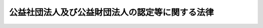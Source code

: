 .. _H18HO049:

================================================
公益社団法人及び公益財団法人の認定等に関する法律
================================================

.. raw:: html
    
    
    <b>公益社団法人及び公益財団法人の認定等に関する法律<br>
    （平成十八年六月二日法律第四十九号）</b><br><br><div align="right">最終改正：平成二四年八月一日法律第五三号</div><br><div align="right"><table width="" border="0"><tr><td><font color="RED">（最終改正までの未施行法令）</font></td></tr><tr><td><a href="/cgi-bin/idxmiseko.cgi?H_RYAKU=%95%bd%88%ea%94%aa%96%40%8e%6c%8b%e3&amp;H_NO=%95%bd%90%ac%93%f1%8f%5c%8e%6c%94%4e%94%aa%8c%8e%88%ea%93%fa%96%40%97%a5%91%e6%8c%dc%8f%5c%8e%4f%8d%86&amp;H_PATH=/miseko/H18HO049/H24HO053.html" target="inyo">平成二十四年八月一日法律第五十三号</a></td><td align="right">（一部未施行）</td></tr><tr></tr><tr><td align="right">　</td><td></td></tr><tr></tr></table></div><a name="0000000000000000000000000000000000000000000000000000000000000000000000000000000"></a>
    <br>
    　<a href="#1000000000001000000000000000000000000000000000000000000000000000000000000000000" target="data">第一章　総則（第一条―第三条）</a>
    <br>
    　<a href="#1000000000002000000000000000000000000000000000000000000000000000000000000000000" target="data">第二章　公益法人の認定等</a>
    <br>
    　　<a href="#1000000000002000000001000000000000000000000000000000000000000000000000000000000" target="data">第一節　公益法人の認定（第四条―第十三条）</a>
    <br>
    　　<a href="#1000000000002000000002000000000000000000000000000000000000000000000000000000000" target="data">第二節　公益法人の事業活動等</a>
    <br>
    　　　<a href="#1000000000002000000002000000001000000000000000000000000000000000000000000000000" target="data">第一款　公益目的事業の実施等（第十四条―第十七条）</a>
    <br>
    　　　<a href="#1000000000002000000002000000002000000000000000000000000000000000000000000000000" target="data">第二款　公益目的事業財産（第十八条）</a>
    <br>
    　　　<a href="#1000000000002000000002000000003000000000000000000000000000000000000000000000000" target="data">第三款　公益法人の計算等の特則（第十九条―第二十三条）</a>
    <br>
    　　　<a href="#1000000000002000000002000000004000000000000000000000000000000000000000000000000" target="data">第四款　合併等（第二十四条―第二十六条）</a>
    <br>
    　　<a href="#1000000000002000000003000000000000000000000000000000000000000000000000000000000" target="data">第三節　公益法人の監督（第二十七条―第三十一条）</a>
    <br>
    　<a href="#1000000000003000000000000000000000000000000000000000000000000000000000000000000" target="data">第三章　公益認定等委員会及び都道府県に置かれる合議制の機関</a>
    <br>
    　　<a href="#1000000000003000000001000000000000000000000000000000000000000000000000000000000" target="data">第一節　公益認定等委員会</a>
    <br>
    　　　<a href="#1000000000003000000001000000001000000000000000000000000000000000000000000000000" target="data">第一款　設置及び組織（第三十二条―第四十二条）</a>
    <br>
    　　　<a href="#1000000000003000000001000000002000000000000000000000000000000000000000000000000" target="data">第二款　諮問等（第四十三条―第四十六条）</a>
    <br>
    　　　<a href="#1000000000003000000001000000003000000000000000000000000000000000000000000000000" target="data">第三款　雑則（第四十七条―第四十九条）</a>
    <br>
    　　<a href="#1000000000003000000002000000000000000000000000000000000000000000000000000000000" target="data">第二節　都道府県に置かれる合議制の機関（第五十条―第五十五条）</a>
    <br>
    　<a href="#1000000000004000000000000000000000000000000000000000000000000000000000000000000" target="data">第四章　雑則（第五十六条―第六十一条）</a>
    <br>
    　<a href="#1000000000005000000000000000000000000000000000000000000000000000000000000000000" target="data">第五章　罰則（第六十二条―第六十六条）</a>
    <br>
    　<a href="#5000000000000000000000000000000000000000000000000000000000000000000000000000000" target="data">附則</a>
    <br><p>　　　<b><a name="1000000000001000000000000000000000000000000000000000000000000000000000000000000">第一章　総則</a>
    </b>
    </p><p>
    </p><div class="arttitle"><a name="1000000000000000000000000000000000000000000000000100000000000000000000000000000">（目的）</a>
    </div><div class="item"><b>第一条</b>
    <a name="1000000000000000000000000000000000000000000000000100000000001000000000000000000"></a>
    　この法律は、内外の社会経済情勢の変化に伴い、民間の団体が自発的に行う公益を目的とする事業の実施が公益の増進のために重要となっていることにかんがみ、当該事業を適正に実施し得る公益法人を認定する制度を設けるとともに、公益法人による当該事業の適正な実施を確保するための措置等を定め、もって公益の増進及び活力ある社会の実現に資することを目的とする。
    </div>
    
    <p>
    </p><div class="arttitle"><a name="1000000000000000000000000000000000000000000000000200000000000000000000000000000">（定義）</a>
    </div><div class="item"><b>第二条</b>
    <a name="1000000000000000000000000000000000000000000000000200000000001000000000000000000"></a>
    　この法律において、次の各号に掲げる用語の意義は、当該各号に定めるところによる。
    <div class="number"><b><a name="1000000000000000000000000000000000000000000000000200000000001000000001000000000">一</a>
    </b>
    　公益社団法人　第四条の認定を受けた一般社団法人をいう。
    </div>
    <div class="number"><b><a name="1000000000000000000000000000000000000000000000000200000000001000000002000000000">二</a>
    </b>
    　公益財団法人　第四条の認定を受けた一般財団法人をいう。
    </div>
    <div class="number"><b><a name="1000000000000000000000000000000000000000000000000200000000001000000003000000000">三</a>
    </b>
    　公益法人　公益社団法人又は公益財団法人をいう。
    </div>
    <div class="number"><b><a name="1000000000000000000000000000000000000000000000000200000000001000000004000000000">四</a>
    </b>
    　公益目的事業　学術、技芸、慈善その他の公益に関する別表各号に掲げる種類の事業であって、不特定かつ多数の者の利益の増進に寄与するものをいう。
    </div>
    </div>
    
    <p>
    </p><div class="arttitle"><a name="1000000000000000000000000000000000000000000000000300000000000000000000000000000">（行政庁）</a>
    </div><div class="item"><b>第三条</b>
    <a name="1000000000000000000000000000000000000000000000000300000000001000000000000000000"></a>
    　この法律における行政庁は、次の各号に掲げる公益法人の区分に応じ、当該各号に定める内閣総理大臣又は都道府県知事とする。
    <div class="number"><b><a name="1000000000000000000000000000000000000000000000000300000000001000000001000000000">一</a>
    </b>
    　次に掲げる公益法人　内閣総理大臣<div class="para1"><b>イ</b>　二以上の都道府県の区域内に事務所を設置するもの</div>
    <div class="para1"><b>ロ</b>　公益目的事業を二以上の都道府県の区域内において行う旨を定款で定めるもの</div>
    <div class="para1"><b>ハ</b>　国の事務又は事業と密接な関連を有する公益目的事業であって政令で定めるものを行うもの</div>
    
    </div>
    <div class="number"><b><a name="1000000000000000000000000000000000000000000000000300000000001000000002000000000">二</a>
    </b>
    　前号に掲げる公益法人以外の公益法人　その事務所が所在する都道府県の知事
    </div>
    </div>
    
    
    <p>　　　<b><a name="1000000000002000000000000000000000000000000000000000000000000000000000000000000">第二章　公益法人の認定等</a>
    </b>
    </p><p>　　　　<b><a name="1000000000002000000001000000000000000000000000000000000000000000000000000000000">第一節　公益法人の認定</a>
    </b>
    </p><p>
    </p><div class="arttitle"><a name="1000000000000000000000000000000000000000000000000400000000000000000000000000000">（公益認定）</a>
    </div><div class="item"><b>第四条</b>
    <a name="1000000000000000000000000000000000000000000000000400000000001000000000000000000"></a>
    　公益目的事業を行う一般社団法人又は一般財団法人は、行政庁の認定を受けることができる。
    </div>
    
    <p>
    </p><div class="arttitle"><a name="1000000000000000000000000000000000000000000000000500000000000000000000000000000">（公益認定の基準）</a>
    </div><div class="item"><b>第五条</b>
    <a name="1000000000000000000000000000000000000000000000000500000000001000000000000000000"></a>
    　行政庁は、前条の認定（以下「公益認定」という。）の申請をした一般社団法人又は一般財団法人が次に掲げる基準に適合すると認めるときは、当該法人について公益認定をするものとする。
    <div class="number"><b><a name="1000000000000000000000000000000000000000000000000500000000001000000001000000000">一</a>
    </b>
    　公益目的事業を行うことを主たる目的とするものであること。
    </div>
    <div class="number"><b><a name="1000000000000000000000000000000000000000000000000500000000001000000002000000000">二</a>
    </b>
    　公益目的事業を行うのに必要な経理的基礎及び技術的能力を有するものであること。
    </div>
    <div class="number"><b><a name="1000000000000000000000000000000000000000000000000500000000001000000003000000000">三</a>
    </b>
    　その事業を行うに当たり、社員、評議員、理事、監事、使用人その他の政令で定める当該法人の関係者に対し特別の利益を与えないものであること。
    </div>
    <div class="number"><b><a name="1000000000000000000000000000000000000000000000000500000000001000000004000000000">四</a>
    </b>
    　その事業を行うに当たり、株式会社その他の営利事業を営む者又は特定の個人若しくは団体の利益を図る活動を行うものとして政令で定める者に対し、寄附その他の特別の利益を与える行為を行わないものであること。ただし、公益法人に対し、当該公益法人が行う公益目的事業のために寄附その他の特別の利益を与える行為を行う場合は、この限りでない。
    </div>
    <div class="number"><b><a name="1000000000000000000000000000000000000000000000000500000000001000000005000000000">五</a>
    </b>
    　投機的な取引、高利の融資その他の事業であって、公益法人の社会的信用を維持する上でふさわしくないものとして政令で定めるもの又は公の秩序若しくは善良の風俗を害するおそれのある事業を行わないものであること。
    </div>
    <div class="number"><b><a name="1000000000000000000000000000000000000000000000000500000000001000000006000000000">六</a>
    </b>
    　その行う公益目的事業について、当該公益目的事業に係る収入がその実施に要する適正な費用を償う額を超えないと見込まれるものであること。
    </div>
    <div class="number"><b><a name="1000000000000000000000000000000000000000000000000500000000001000000007000000000">七</a>
    </b>
    　公益目的事業以外の事業（以下「収益事業等」という。）を行う場合には、収益事業等を行うことによって公益目的事業の実施に支障を及ぼすおそれがないものであること。
    </div>
    <div class="number"><b><a name="1000000000000000000000000000000000000000000000000500000000001000000008000000000">八</a>
    </b>
    　その事業活動を行うに当たり、第十五条に規定する公益目的事業比率が百分の五十以上となると見込まれるものであること。
    </div>
    <div class="number"><b><a name="1000000000000000000000000000000000000000000000000500000000001000000009000000000">九</a>
    </b>
    　その事業活動を行うに当たり、第十六条第二項に規定する遊休財産額が同条第一項の制限を超えないと見込まれるものであること。
    </div>
    <div class="number"><b><a name="1000000000000000000000000000000000000000000000000500000000001000000010000000000">十</a>
    </b>
    　各理事について、当該理事及びその配偶者又は三親等内の親族（これらの者に準ずるものとして当該理事と政令で定める特別の関係がある者を含む。）である理事の合計数が理事の総数の三分の一を超えないものであること。監事についても、同様とする。
    </div>
    <div class="number"><b><a name="1000000000000000000000000000000000000000000000000500000000001000000011000000000">十一</a>
    </b>
    　他の同一の団体（公益法人又はこれに準ずるものとして政令で定めるものを除く。）の理事又は使用人である者その他これに準ずる相互に密接な関係にあるものとして政令で定める者である理事の合計数が理事の総数の三分の一を超えないものであること。監事についても、同様とする。
    </div>
    <div class="number"><b><a name="1000000000000000000000000000000000000000000000000500000000001000000012000000000">十二</a>
    </b>
    　会計監査人を置いているものであること。ただし、毎事業年度における当該法人の収益の額、費用及び損失の額その他の政令で定める勘定の額がいずれも政令で定める基準に達しない場合は、この限りでない。
    </div>
    <div class="number"><b><a name="1000000000000000000000000000000000000000000000000500000000001000000013000000000">十三</a>
    </b>
    　その理事、監事及び評議員に対する報酬等（報酬、賞与その他の職務遂行の対価として受ける財産上の利益及び退職手当をいう。以下同じ。）について、内閣府令で定めるところにより、民間事業者の役員の報酬等及び従業員の給与、当該法人の経理の状況その他の事情を考慮して、不当に高額なものとならないような支給の基準を定めているものであること。
    </div>
    <div class="number"><b><a name="1000000000000000000000000000000000000000000000000500000000001000000014000000000">十四</a>
    </b>
    　一般社団法人にあっては、次のいずれにも該当するものであること。<div class="para1"><b>イ</b>　社員の資格の得喪に関して、当該法人の目的に照らし、不当に差別的な取扱いをする条件その他の不当な条件を付していないものであること。</div>
    <div class="para1"><b>ロ</b>　社員総会において行使できる議決権の数、議決権を行使することができる事項、議決権の行使の条件その他の社員の議決権に関する定款の定めがある場合には、その定めが次のいずれにも該当するものであること。</div>
    <div class="para2"><b>（１）</b>　社員の議決権に関して、当該法人の目的に照らし、不当に差別的な取扱いをしないものであること。</div>
    <div class="para2"><b>（２）</b>　社員の議決権に関して、社員が当該法人に対して提供した金銭その他の財産の価額に応じて異なる取扱いを行わないものであること。</div>
    <div class="para1"><b>ハ</b>　理事会を置いているものであること。</div>
    
    </div>
    <div class="number"><b><a name="1000000000000000000000000000000000000000000000000500000000001000000015000000000">十五</a>
    </b>
    　他の団体の意思決定に関与することができる株式その他の内閣府令で定める財産を保有していないものであること。ただし、当該財産の保有によって他の団体の事業活動を実質的に支配するおそれがない場合として政令で定める場合は、この限りでない。
    </div>
    <div class="number"><b><a name="1000000000000000000000000000000000000000000000000500000000001000000016000000000">十六</a>
    </b>
    　公益目的事業を行うために不可欠な特定の財産があるときは、その旨並びにその維持及び処分の制限について、必要な事項を定款で定めているものであること。
    </div>
    <div class="number"><b><a name="1000000000000000000000000000000000000000000000000500000000001000000017000000000">十七</a>
    </b>
    　第二十九条第一項若しくは第二項の規定による公益認定の取消しの処分を受けた場合又は合併により法人が消滅する場合（その権利義務を承継する法人が公益法人であるときを除く。）において、公益目的取得財産残額（第三十条第二項に規定する公益目的取得財産残額をいう。）があるときは、これに相当する額の財産を当該公益認定の取消しの日又は当該合併の日から一箇月以内に類似の事業を目的とする他の公益法人若しくは次に掲げる法人又は国若しくは地方公共団体に贈与する旨を定款で定めているものであること。<div class="para1"><b>イ</b>　<a href="/cgi-bin/idxrefer.cgi?H_FILE=%8f%ba%93%f1%8e%6c%96%40%93%f1%8e%b5%81%5a&amp;REF_NAME=%8e%84%97%a7%8a%77%8d%5a%96%40&amp;ANCHOR_F=&amp;ANCHOR_T=" target="inyo">私立学校法</a>
    （昭和二十四年法律第二百七十号）<a href="/cgi-bin/idxrefer.cgi?H_FILE=%8f%ba%93%f1%8e%6c%96%40%93%f1%8e%b5%81%5a&amp;REF_NAME=%91%e6%8e%4f%8f%f0&amp;ANCHOR_F=1000000000000000000000000000000000000000000000000300000000000000000000000000000&amp;ANCHOR_T=1000000000000000000000000000000000000000000000000300000000000000000000000000000#1000000000000000000000000000000000000000000000000300000000000000000000000000000" target="inyo">第三条</a>
    に規定する学校法人</div>
    <div class="para1"><b>ロ</b>　<a href="/cgi-bin/idxrefer.cgi?H_FILE=%8f%ba%93%f1%98%5a%96%40%8e%6c%8c%dc&amp;REF_NAME=%8e%d0%89%ef%95%9f%8e%83%96%40&amp;ANCHOR_F=&amp;ANCHOR_T=" target="inyo">社会福祉法</a>
    （昭和二十六年法律第四十五号）<a href="/cgi-bin/idxrefer.cgi?H_FILE=%8f%ba%93%f1%98%5a%96%40%8e%6c%8c%dc&amp;REF_NAME=%91%e6%93%f1%8f%5c%93%f1%8f%f0&amp;ANCHOR_F=1000000000000000000000000000000000000000000000002200000000000000000000000000000&amp;ANCHOR_T=1000000000000000000000000000000000000000000000002200000000000000000000000000000#1000000000000000000000000000000000000000000000002200000000000000000000000000000" target="inyo">第二十二条</a>
    に規定する社会福祉法人</div>
    <div class="para1"><b>ハ</b>　<a href="/cgi-bin/idxrefer.cgi?H_FILE=%95%bd%8e%b5%96%40%94%aa%98%5a&amp;REF_NAME=%8d%58%90%b6%95%db%8c%ec%8e%96%8b%c6%96%40&amp;ANCHOR_F=&amp;ANCHOR_T=" target="inyo">更生保護事業法</a>
    （平成七年法律第八十六号）<a href="/cgi-bin/idxrefer.cgi?H_FILE=%95%bd%8e%b5%96%40%94%aa%98%5a&amp;REF_NAME=%91%e6%93%f1%8f%f0%91%e6%98%5a%8d%80&amp;ANCHOR_F=1000000000000000000000000000000000000000000000000200000000006000000000000000000&amp;ANCHOR_T=1000000000000000000000000000000000000000000000000200000000006000000000000000000#1000000000000000000000000000000000000000000000000200000000006000000000000000000" target="inyo">第二条第六項</a>
    に規定する<a href="/cgi-bin/idxrefer.cgi?H_FILE=%95%bd%88%ea%8b%e3%96%40%94%aa%94%aa&amp;REF_NAME=%8d%58%90%b6%95%db%8c%ec%96%40&amp;ANCHOR_F=&amp;ANCHOR_T=" target="inyo">更生保護法</a>
    人</div>
    <div class="para1"><b>ニ</b>　<a href="/cgi-bin/idxrefer.cgi?H_FILE=%95%bd%88%ea%88%ea%96%40%88%ea%81%5a%8e%4f&amp;REF_NAME=%93%c6%97%a7%8d%73%90%ad%96%40%90%6c%92%ca%91%a5%96%40&amp;ANCHOR_F=&amp;ANCHOR_T=" target="inyo">独立行政法人通則法</a>
    （平成十一年法律第百三号）<a href="/cgi-bin/idxrefer.cgi?H_FILE=%95%bd%88%ea%88%ea%96%40%88%ea%81%5a%8e%4f&amp;REF_NAME=%91%e6%93%f1%8f%f0%91%e6%88%ea%8d%80&amp;ANCHOR_F=1000000000000000000000000000000000000000000000000200000000001000000000000000000&amp;ANCHOR_T=1000000000000000000000000000000000000000000000000200000000001000000000000000000#1000000000000000000000000000000000000000000000000200000000001000000000000000000" target="inyo">第二条第一項</a>
    に規定する独立行政法人</div>
    <div class="para1"><b>ホ</b>　<a href="/cgi-bin/idxrefer.cgi?H_FILE=%95%bd%88%ea%8c%dc%96%40%88%ea%88%ea%93%f1&amp;REF_NAME=%8d%91%97%a7%91%e5%8a%77%96%40%90%6c%96%40&amp;ANCHOR_F=&amp;ANCHOR_T=" target="inyo">国立大学法人法</a>
    （平成十五年法律第百十二号）<a href="/cgi-bin/idxrefer.cgi?H_FILE=%95%bd%88%ea%8c%dc%96%40%88%ea%88%ea%93%f1&amp;REF_NAME=%91%e6%93%f1%8f%f0%91%e6%88%ea%8d%80&amp;ANCHOR_F=1000000000000000000000000000000000000000000000000200000000001000000000000000000&amp;ANCHOR_T=1000000000000000000000000000000000000000000000000200000000001000000000000000000#1000000000000000000000000000000000000000000000000200000000001000000000000000000" target="inyo">第二条第一項</a>
    に規定する国立大学法人又は<a href="/cgi-bin/idxrefer.cgi?H_FILE=%95%bd%88%ea%8c%dc%96%40%88%ea%88%ea%93%f1&amp;REF_NAME=%93%af%8f%f0%91%e6%8e%4f%8d%80&amp;ANCHOR_F=1000000000000000000000000000000000000000000000000200000000003000000000000000000&amp;ANCHOR_T=1000000000000000000000000000000000000000000000000200000000003000000000000000000#1000000000000000000000000000000000000000000000000200000000003000000000000000000" target="inyo">同条第三項</a>
    に規定する大学共同利用機関法人</div>
    <div class="para1"><b>ヘ</b>　<a href="/cgi-bin/idxrefer.cgi?H_FILE=%95%bd%88%ea%8c%dc%96%40%88%ea%88%ea%94%aa&amp;REF_NAME=%92%6e%95%fb%93%c6%97%a7%8d%73%90%ad%96%40%90%6c%96%40&amp;ANCHOR_F=&amp;ANCHOR_T=" target="inyo">地方独立行政似の事業を目的とする他の公益法人若しくは前号イからトまでに掲げる法人又は国若しくは地方公共団体に帰属させる旨を定款で定めているものであること。
    </a></div>
    </div>
    
    <p>
    </p><div class="arttitle"><a name="1000000000000000000000000000000000000000000000000600000000000000000000000000000">（欠格事由）</a>
    </div><div class="item"><b>第六条</b>
    <a name="1000000000000000000000000000000000000000000000000600000000001000000000000000000"></a>
    　前条の規定にかかわらず、次のいずれかに該当する一般社団法人又は一般財団法人は、公益認定を受けることができない。
    <div class="number"><b><a name="1000000000000000000000000000000000000000000000000600000000001000000001000000000">一</a>
    </b>
    　その理事、監事及び評議員のうちに、次のいずれかに該当する者があるもの<div class="para1"><b>イ</b>　公益法人が第二十九条第一項又は第二項の規定により公益認定を取り消された場合において、その取消しの原因となった事実があった日以前一年内に当該公益法人の業務を行う理事であった者でその取消しの日から五年を経過しないもの</div>
    <div class="para1"><b>ロ</b>　この法律、<a href="/cgi-bin/idxrefer.cgi?H_FILE=%95%bd%88%ea%94%aa%96%40%8e%6c%94%aa&amp;REF_NAME=%88%ea%94%ca%8e%d0%92%63%96%40%90%6c%8b%79%82%d1%88%ea%94%ca%8d%e0%92%63%96%40%90%6c%82%c9%8a%d6%82%b7%82%e9%96%40%97%a5&amp;ANCHOR_F=&amp;ANCHOR_T=" target="inyo">一般社団法人及び一般財団法人に関する法律</a>
    （平成十八年法律第四十八号。以下「一般社団・財団法人法」という。）若しくは<a href="/cgi-bin/idxrefer.cgi?H_FILE=%95%bd%8e%4f%96%40%8e%b5%8e%b5&amp;REF_NAME=%96%5c%97%cd%92%63%88%f5%82%c9%82%e6%82%e9%95%73%93%96%82%c8%8d%73%88%d7%82%cc%96%68%8e%7e%93%99%82%c9%8a%d6%82%b7%82%e9%96%40%97%a5&amp;ANCHOR_F=&amp;ANCHOR_T=" target="inyo">暴力団員による不当な行為の防止等に関する法律</a>
    （平成三年法律第七十七号）の規定（<a href="/cgi-bin/idxrefer.cgi?H_FILE=%95%bd%8e%4f%96%40%8e%b5%8e%b5&amp;REF_NAME=%93%af%96%40%91%e6%8e%4f%8f%5c%93%f1%8f%f0%82%cc%8e%4f%91%e6%8e%b5%8d%80&amp;ANCHOR_F=1000000000000000000000000000000000000000000000003200300000007000000000000000000&amp;ANCHOR_T=1000000000000000000000000000000000000000000000003200300000007000000000000000000#1000000000000000000000000000000000000000000000003200300000007000000000000000000" target="inyo">同法第三十二条の三第七項</a>
    の規定を除く。）に違反したことにより、若しくは<a href="/cgi-bin/idxrefer.cgi?H_FILE=%96%be%8e%6c%81%5a%96%40%8e%6c%8c%dc&amp;REF_NAME=%8c%59%96%40&amp;ANCHOR_F=&amp;ANCHOR_T=" target="inyo">刑法</a>
    （明治四十年法律第四十五号）<a href="/cgi-bin/idxrefer.cgi?H_FILE=%96%be%8e%6c%81%5a%96%40%8e%6c%8c%dc&amp;REF_NAME=%91%e6%93%f1%95%53%8e%6c%8f%f0&amp;ANCHOR_F=1000000000000000000000000000000000000000000000020400000000000000000000000000000&amp;ANCHOR_T=1000000000000000000000000000000000000000000000020400000000000000000000000000000#1000000000000000000000000000000000000000000000020400000000000000000000000000000" target="inyo">第二百四条</a>
    、第二百六条、第二百八条、第二百八条の三第一項、第二百二十二条若しくは第二百四十七条の罪若しくは暴力行為等処罰に関する法律（大正十五年法律第六十号）第一条、第二条若しくは第三条の罪を犯したことにより、又は国税若しくは地方税に関する法律中偽りその他不正の行為により国税若しくは地方税を免れ、納付せず、若しくはこれらの税の還付を受け、若しくはこれらの違反行為をしようとすることに関する罪を定めた規定に違反したことにより、罰金の刑に処せられ、その執行を終わり、又は執行を受けることがなくなった日から五年を経過しない者</div>
    <div class="para1"><b>ハ</b>　禁錮以上の刑に処せられ、その刑の執行を終わり、又は刑の執行を受けることがなくなった日から五年を経過しない者</div>
    <div class="para1"><b>ニ</b>　<a href="/cgi-bin/idxrefer.cgi?H_FILE=%95%bd%8e%4f%96%40%8e%b5%8e%b5&amp;REF_NAME=%96%5c%97%cd%92%63%88%f5%82%c9%82%e6%82%e9%95%73%93%96%82%c8%8d%73%88%d7%82%cc%96%68%8e%7e%93%99%82%c9%8a%d6%82%b7%82%e9%96%40%97%a5%91%e6%93%f1%8f%f0%91%e6%98%5a%8d%86&amp;ANCHOR_F=1000000000000000000000000000000000000000000000000200000000001000000006000000000&amp;ANCHOR_T=10000000%E3%82%88%E3%82%8B%E4%B8%8D%E5%BD%93%E3%81%AA%E8%A1%8C%E7%82%BA%E3%81%AE%E9%98%B2%E6%AD%A2%E7%AD%89%E3%81%AB%E9%96%A2%E3%81%99%E3%82%8B%E6%B3%95%E5%BE%8B%E7%AC%AC%E4%BA%8C%E6%9D%A1%E7%AC%AC%E5%85%AD%E5%8F%B7&lt;/A&gt;%0A%E3%81%AB%E8%A6%8F%E5%AE%9A%E3%81%99%E3%82%8B%E6%9A%B4%E5%8A%9B%E5%9B%A3%E5%93%A1%EF%BC%88%E4%BB%A5%E4%B8%8B%E3%81%93%E3%81%AE%E5%8F%B7%E3%81%AB%E3%81%8A%E3%81%84%E3%81%A6%E3%80%8C%E6%9A%B4%E5%8A%9B%E5%9B%A3%E5%93%A1%E3%80%8D%E3%81%A8%E3%81%84%E3%81%86%E3%80%82%EF%BC%89%E5%8F%88%E3%81%AF%E6%9A%B4%E5%8A%9B%E5%9B%A3%E5%93%A1%E3%81%A7%E3%81%AA%E3%81%8F%E3%81%AA%E3%81%A3%E3%81%9F%E6%97%A5%E3%81%8B%E3%82%89%E4%BA%94%E5%B9%B4%E3%82%92%E7%B5%8C%E9%81%8E%E3%81%97%E3%81%AA%E3%81%84%E8%80%85%EF%BC%88%E7%AC%AC%E5%85%AD%E5%8F%B7%E3%81%AB%E3%81%8A%E3%81%84%E3%81%A6%E3%80%8C%E6%9A%B4%E5%8A%9B%E5%9B%A3%E5%93%A1%E7%AD%89%E3%80%8D%E3%81%A8%E3%81%84%E3%81%86%E3%80%82%EF%BC%89&lt;/DIV&gt;%0A%0A&lt;/DIV&gt;%0A&lt;DIV%20class=" number><b><a name="1000000000000000000000000000000000000000000000000600000000001000000002000000000">二</a>
    </b>
    　第二十九条第一項又は第二項の規定により公益認定を取り消され、その取消しの日から五年を経過しないもの
    </a></div>
    <div class="number"><b><a name="1000000000000000000000000000000000000000000000000600000000001000000003000000000">三</a>
    </b>
    　その定款又は事業計画書の内容が法令又は法令に基づく行政機関の処分に違反しているもの
    </div>
    <div class="number"><b><a name="1000000000000000000000000000000000000000000000000600000000001000000004000000000">四</a>
    </b>
    　その事業を行うに当たり法令上必要となる行政機関の許認可等（<a href="/cgi-bin/idxrefer.cgi?H_FILE=%95%bd%8c%dc%96%40%94%aa%94%aa&amp;REF_NAME=%8d%73%90%ad%8e%e8%91%b1%96%40&amp;ANCHOR_F=&amp;ANCHOR_T=" target="inyo">行政手続法</a>
    （平成五年法律第八十八号）<a href="/cgi-bin/idxrefer.cgi?H_FILE=%95%bd%8c%dc%96%40%94%aa%94%aa&amp;REF_NAME=%91%e6%93%f1%8f%f0%91%e6%8e%4f%8d%86&amp;ANCHOR_F=1000000000000000000000000000000000000000000000000200000000001000000003000000000&amp;ANCHOR_T=1000000000000000000000000000000000000000000000000200000000001000000003000000000#1000000000000000000000000000000000000000000000000200000000001000000003000000000" target="inyo">第二条第三号</a>
    に規定する許認可等をいう。以下同じ。）を受けることができないもの
    </div>
    <div class="number"><b><a name="1000000000000000000000000000000000000000000000000600000000001000000005000000000">五</a>
    </b>
    　国税又は地方税の滞納処分の執行がされているもの又は当該滞納処分の終了の日から三年を経過しないもの
    </div>
    <div class="number"><b><a name="1000000000000000000000000000000000000000000000000600000000001000000006000000000">六</a>
    </b>
    　暴力団員等がその事業活動を支配するもの
    </div>
    </div>
    
    <p>
    </p><div class="arttitle"><a name="1000000000000000000000000000000000000000000000000700000000000000000000000000000">（公益認定の申請）</a>
    </div><div class="item"><b>第七条</b>
    <a name="1000000000000000000000000000000000000000000000000700000000001000000000000000000"></a>
    　公益認定の申請は、内閣府令で定めるところにより、次に掲げる事項を記載した申請書を行政庁に提出してしなければならない。
    <div class="number"><b><a name="1000000000000000000000000000000000000000000000000700000000001000000001000000000">一</a>
    </b>
    　名称及び代表者の氏名
    </div>
    <div class="number"><b><a name="1000000000000000000000000000000000000000000000000700000000001000000002000000000">二</a>
    </b>
    　公益目的事業を行う都道府県の区域（定款に定めがある場合に限る。）並びに主たる事務所及び従たる事務所の所在場所
    </div>
    <div class="number"><b><a name="1000000000000000000000000000000000000000000000000700000000001000000003000000000">三</a>
    </b>
    　その行う公益目的事業の種類及び内容
    </div>
    <div class="number"><b><a name="1000000000000000000000000000000000000000000000000700000000001000000004000000000">四</a>
    </b>
    　その行う収益事業等の内容
    </div>
    </div>
    <div class="item"><b><a name="1000000000000000000000000000000000000000000000000700000000002000000000000000000">２</a>
    </b>
    　前項の申請書には、次に掲げる書類を添付しなければならない。
    <div class="number"><b><a name="1000000000000000000000000000000000000000000000000700000000002000000001000000000">一</a>
    </b>
    　定款
    </div>
    <div class="number"><b><a name="1000000000000000000000000000000000000000000000000700000000002000000002000000000">二</a>
    </b>
    　事業計画書及び収支予算書
    </div>
    <div class="number"><b><a name="1000000000000000000000000000000000000000000000000700000000002000000003000000000">三</a>
    </b>
    　事業を行うに当たり法令上行政機関の許認可等を必要とする場合においては、当該許認可等があったこと又はこれを受けることができることを証する書類
    </div>
    <div class="number"><b><a name="1000000000000000000000000000000000000000000000000700000000002000000004000000000">四</a>
    </b>
    　当該公益目的事業を行うのに必要な経理的基礎を有することを明らかにする財産目録、貸借対照表その他の内閣府令で定める書類
    </div>
    <div class="number"><b><a name="1000000000000000000000000000000000000000000000000700000000002000000005000000000">五</a>
    </b>
    　第五条第十三号に規定する報酬等の支給の基準を記載した書類
    </div>
    <div class="number"><b><a name="1000000000000000000000000000000000000000000000000700000000002000000006000000000">六</a>
    </b>
    　前各号に掲げるもののほか、内閣府令で定める書類
    </div>
    </div>
    
    <p>
    </p><div class="arttitle"><a name="1000000000000000000000000000000000000000000000000800000000000000000000000000000">（公益認定に関する意見聴取）</a>
    </div><div class="item"><b>第八条</b>
    <a name="1000000000000000000000000000000000000000000000000800000000001000000000000000000"></a>
    　行政庁は、公益認定をしようとするときは、次の各号に掲げる事由の区分に応じ、当該事由の有無について、当該各号に定める者の意見を聴くものとする。
    <div class="number"><b><a name="1000000000000000000000000000000000000000000000000800000000001000000001000000000">一</a>
    </b>
    　第五条第一号、第二号及び第五号並びに第六条第三号及び第四号に規定する事由（事業を行うに当たり法令上行政機関の許認可等を必要とする場合に限る。）　当該行政機関（以下「許認可等行政機関」という。）
    </div>
    <div class="number"><b><a name="1000000000000000000000000000000000000000000000000800000000001000000002000000000">二</a>
    </b>
    　第六条第一号ニ及び第六号に規定する事由　行政庁が内閣総理大臣である場合にあっては警察庁長官、都道府県知事である場合にあっては警視総監又は道府県警察本部長（以下「警察庁長官等」という。）
    </div>
    <div class="number"><b><a name="1000000000000000000000000000000000000000000000000800000000001000000003000000000">三</a>
    </b>
    　第六条第五号に規定する事由　国税庁長官、関係都道府県知事又は関係市町村長（以下「国税庁長官等」という。）
    </div>
    </div>
    
    <p>
    </p><div class="arttitle"><a name="1000000000000000000000000000000000000000000000000900000000000000000000000000000">（名称等）</a>
    </div><div class="item"><b>第九条</b>
    <a name="1000000000000000000000000000000000000000000000000900000000001000000000000000000"></a>
    　公益認定を受けた一般社団法人又は一般財団法人は、その名称中の一般社団法人又は一般財団法人の文字をそれぞれ公益社団法人又は公益財団法人と変更する定款の変更をしたものとみなす。
    </div>
    <div class="item"><b><a name="1000000000000000000000000000000000000000000000000900000000002000000000000000000">２</a>
    </b>
    　前項の規定による名称の変更の登記の申請書には、公益認定を受けたことを証する書面を添付しなければならない。
    </div>
    <div class="item"><b><a name="1000000000000000000000000000000000000000000000000900000000003000000000000000000">３</a>
    </b>
    　公益社団法人又は公益財団法人は、その種類に従い、その名称中に公益社団法人又は公益財団法人という文字を用いなければならない。
    </div>
    <div class="item"><b><a name="1000000000000000000000000000000000000000000000000900000000004000000000000000000">４</a>
    </b>
    　公益社団法人又は公益財団法人でない者は、その名称又は商号中に、公益社団法人又は公益財団法人であると誤認されるおそれのある文字を用いてはならない。
    </div>
    <div class="item"><b><a name="1000000000000000000000000000000000000000000000000900000000005000000000000000000">５</a>
    </b>
    　何人も、不正の目的をもって、他の公益社団法人又は公益財団法人であると誤認されるおそれのある名称又は商号を使用してはならない。
    </div>
    <div class="item"><b><a name="1000000000000000000000000000000000000000000000000900000000006000000000000000000">６</a>
    </b>
    　公益法人については、<a href="/cgi-bin/idxrefer.cgi?H_FILE=%95%bd%88%ea%94%aa%96%40%8e%6c%94%aa&amp;REF_NAME=%88%ea%94%ca%8e%d0%92%63%81%45%8d%e0%92%63%96%40%90%6c%96%40%91%e6%8c%dc%8f%f0%91%e6%88%ea%8d%80&amp;ANCHOR_F=1000000000000000000000000000000000000000000000000500000000001000000000000000000&amp;ANCHOR_T=1000000000000000000000000000000000000000000000000500000000001000000000000000000#1000000000000000000000000000000000000000000000000500000000001000000000000000000" target="inyo">一般社団・財団法人法第五条第一項</a>
    の規定は、適用しない。
    </div>
    
    <p>
    </p><div class="arttitle"><a name="1000000000000000000000000000000000000000000000001000000000000000000000000000000">（公益認定の公示）</a>
    </div><div class="item"><b>第十条</b>
    <a name="1000000000000000000000000000000000000000000000001000000000001000000000000000000"></a>
    　行政庁は、公益認定をしたときは、内閣府令で定めるところにより、その旨を公示しなければならない。
    </div>
    
    <p>
    </p><div class="arttitle"><a name="1000000000000000000000000000000000000000000000001100000000000000000000000000000">（変更の認定）</a>
    </div><div class="item"><b>第十一条</b>
    <a name="1000000000000000000000000000000000000000000000001100000000001000000000000000000"></a>
    　公益法人は、次に掲げる変更をしようとするときは、行政庁の認定を受けなければならない。ただし、内閣府令で定める軽微な変更については、この限りでない。
    <div class="number"><b><a name="1000000000000000000000000000000000000000000000001100000000001000000001000000000">一</a>
    </b>
    　公益目的事業を行う都道府県の区域（定款で定めるものに限る。）又は主たる事務所若しくは従たる事務所の所在場所の変更（従たる事務所の新設又は廃止を含む。）
    </div>
    <div class="number"><b><a name="1000000000000000000000000000000000000000000000001100000000001000000002000000000">二</a>
    </b>
    　公益目的事業の種類又は内容の変更
    </div>
    <div class="number"><b><a name="1000000000000000000000000000000000000000000000001100000000001000000003000000000">三</a>
    </b>
    　収益事業等の内容の変更
    </div>
    </div>
    <div class="item"><b><a name="1000000000000000000000000000000000000000000000001100000000002000000000000000000">２</a>
    </b>
    　前項の変更の認定を受けようとする公益法人は、内閣府令で定めるところにより、変更に係る事項を記載した申請書を行政庁に提出しなければならない。
    </div>
    <div class="item"><b><a name="1000000000000000000000000000000000000000000000001100000000003000000000000000000">３</a>
    </b>
    　前項の申請書には、内閣府令で定める書類を添付しなければならない。
    </div>
    <div class="item"><b><a name="1000000000000000000000000000000000000000000000001100000000004000000000000000000">４</a>
    </b>
    　第五条及び第六条（第二号を除く。）の規定は第一項各号に掲げる変更の認定について、第八条第一号（吸収合併に伴い当該変更の認定をする場合にあっては、同条各号）の規定は同項第二号及び第三号に掲げる変更の認定について、前条の規定は同項の変更の認定をしたときについて、それぞれ準用する。
    </div>
    
    <p>
    </p><div class="item"><b><a name="1000000000000000000000000000000000000000000000001200000000000000000000000000000">第十二条</a>
    </b>
    <a name="1000000000000000000000000000000000000000000000001200000000001000000000000000000"></a>
    　行政庁の変更を伴う変更の認定に係る前条第二項の申請書は、変更前の行政庁を経由して変更後の行政庁に提出しなければならない。
    </div>
    <div class="item"><b><a name="1000000000000000000000000000000000000000000000001200000000002000000000000000000">２</a>
    </b>
    　前項の場合において、当該変更の認定をしたときは、変更後の行政庁は、内閣府令で定めるところにより、遅滞なく、変更前の行政庁から事務の引継ぎを受けなければならない。
    </div>
    
    <p>
    </p><div class="arttitle"><a name="1000000000000000000000000000000000000000000000001300000000000000000000000000000">（変更の届出）</a>
    </div><div class="item"><b>第十三条</b>
    <a name="1000000000000000000000000000000000000000000000001300000000001000000000000000000"></a>
    　公益法人は、次に掲げる変更（合併に伴うものを除く。）があったときは、内閣府令で定めるところにより、遅滞なく、その旨を行政庁に届け出なければならない。
    <div class="number"><b><a name="1000000000000000000000000000000000000000000000001300000000001000000001000000000">一</a>
    </b>
    　名称又は代表者の氏名の変更
    </div>
    <div class="number"><b><a name="1000000000000000000000000000000000000000000000001300000000001000000002000000000">二</a>
    </b>
    　第十一条第一項ただし書の内閣府令で定める軽微な変更
    </div>
    <div class="number"><b><a name="1000000000000000000000000000000000000000000000001300000000001000000003000000000">三</a>
    </b>
    　定款の変更（第十一条第一項各号に掲げる変更及び前二号に掲げる変更に係るものを除く。）
    </div>
    <div class="number"><b><a name="1000000000000000000000000000000000000000000000001300000000001000000004000000000">四</a>
    </b>
    　前三号に掲げるもののほか、内閣府令で定める事項の変更
    </div>
    </div>
    <div class="item"><b><a name="1000000000000000000000000000000000000000000000001300000000002000000000000000000">２</a>
    </b>
    　行政庁は、前項第一号に掲げる変更について同項の規定による届出があったときは、内閣府令で定めるところにより、その旨を公示しなければならない。
    </div>
    
    
    <p>　　　　<b><a name="1000000000002000000002000000000000000000000000000000000000000000000000000000000">第二節　公益法人の事業活動等</a>
    </b>
    </p><p>　　　　　<b><a name="1000000000002000000002000000001000000000000000000000000000000000000000000000000">第一款　公益目的事業の実施等</a>
    </b>
    </p><p>
    </p><div class="arttitle"><a name="1000000000000000000000000000000000000000000000001400000000000000000000000000000">（公益目的事業の収入）</a>
    </div><div class="item"><b>第十四条</b>
    <a name="1000000000000000000000000000000000000000000000001400000000001000000000000000000"></a>
    　公益法人は、その公益目的事業を行うに当たり、当該公益目的事業の実施に要する適正な費用を償う額を超える収入を得てはならない。
    </div>
    
    <p>
    </p><div class="arttitle"><a name="1000000000000000000000000000000000000000000000001500000000000000000000000000000">（公益目的事業比率）</a>
    </div><div class="item"><b>第十五条</b>
    <a name="1000000000000000000000000000000000000000000000001500000000001000000000000000000"></a>
    　公益法人は、毎事業年度における公益目的事業比率（第一号に掲げる額の同号から第三号までに掲げる額の合計額に対する割合をいう。）が百分の五十以上となるように公益目的事業を行わなければならない。
    <div class="number"><b><a name="1000000000000000000000000000000000000000000000001500000000001000000001000000000">一</a>
    </b>
    　公益目的事業の実施に係る費用の額として内閣府令で定めるところにより算定される額
    </div>
    <div class="number"><b><a name="1000000000000000000000000000000000000000000000001500000000001000000002000000000">二</a>
    </b>
    　収益事業等の実施に係る費用の額として内閣府令で定めるところにより算定される額
    </div>
    <div class="number"><b><a name="1000000000000000000000000000000000000000000000001500000000001000000003000000000">三</a>
    </b>
    　当該公益法人の運営に必要な経常的経費の額として内閣府令で定めるところにより算定される額
    </div>
    </div>
    
    <p>
    </p><div class="arttitle"><a name="1000000000000000000000000000000000000000000000001600000000000000000000000000000">（遊休財産額の保有の制限）</a>
    </div><div class="item"><b>第十六条</b>
    <a name="1000000000000000000000000000000000000000000000001600000000001000000000000000000"></a>
    　公益法人の毎事業年度の末日における遊休財産額は、公益法人が当該事業年度に行った公益目的事業と同一の内容及び規模の公益目的事業を翌事業年度においても引き続き行うために必要な額として、当該事業年度における公益目的事業の実施に要した費用の額（その保有する資産の状況及び事業活動の態様に応じ当該費用の額に準ずるものとして内閣府令で定めるものの額を含む。）を基礎として内閣府令で定めるところにより算定した額を超えてはならない。
    </div>
    <div class="item"><b><a name="1000000000000000000000000000000000000000000000001600000000002000000000000000000">２</a>
    </b>
    　前項に規定する「遊休財産額」とは、公益法人による財産の使用若しくは管理の状況又は当該財産の性質にかんがみ、公益目的事業又は公益目的事業を行うために必要な収益事業等その他の業務若しくは活動のために現に使用されておらず、かつ、引き続きこれらのために使用されることが見込まれない財産として内閣府令で定めるものの価額の合計額をいう。
    </div>
    
    <p>
    </p><div class="arttitle"><a name="1000000000000000000000000000000000000000000000001700000000000000000000000000000">（寄附の募集に関する禁止行為）</a>
    </div><div class="item"><b>第十七条</b>
    <a name="1000000000000000000000000000000000000000000000001700000000001000000000000000000"></a>
    　公益法人の理事若しくは監事又は代理人、使用人その他の従業者は、寄附の募集に関して、次に掲げる行為をしてはならない。
    <div class="number"><b><a name="1000000000000000000000000000000000000000000000001700000000001000000001000000000">一</a>
    </b>
    　寄附の勧誘又は要求を受け、寄附をしない旨の意思を表示した者に対し、寄附の勧誘又は要求を継続すること。
    </div>
    <div class="number"><b><a name="1000000000000000000000000000000000000000000000001700000000001000000002000000000">二</a>
    </b>
    　粗野若しくは乱暴な言動を交えて、又は迷惑を覚えさせるような方法で、寄附の勧誘又は要求をすること。
    </div>
    <div class="number"><b><a name="1000000000000000000000000000000000000000000000001700000000001000000003000000000">三</a>
    </b>
    　寄附をする財産の使途について誤認させるおそれのある行為をすること。
    </div>
    <div class="number"><b><a name="1000000000000000000000000000000000000000000000001700000000001000000004000000000">四</a>
    </b>
    　前三号に掲げるもののほか、寄附の勧誘若しくは要求を受けた者又は寄附者の利益を不当に害するおそれのある行為をすること。
    </div>
    </div>
    
    
    <p>　　　　　<b><a name="1000000000002000000002000000002000000000000000000000000000000000000000000000000">第二款　公益目的事業財産</a>
    </b>
    </p><p>
    </p><div class="item"><b><a name="1000000000000000000000000000000000000000000000001800000000000000000000000000000">第十八条</a>
    </b>
    <a name="1000000000000000000000000000000000000000000000001800000000001000000000000000000"></a>
    　公益法人は、次に掲げる財産（以下「公益目的事業財産」という。）を公益目的事業を行うために使用し、又は処分しなければならない。ただし、内閣府令で定める正当な理由がある場合は、この限りでない。
    <div class="number"><b><a name="1000000000000000000000000000000000000000000000001800000000001000000001000000000">一</a>
    </b>
    　公益認定を受けた日以後に寄附を受けた財産（寄附をした者が公益目的事業以外のために使用すべき旨を定めたものを除く。）
    </div>
    <div class="number"><b><a name="1000000000000000000000000000000000000000000000001800000000001000000002000000000">二</a>
    </b>
    　公益認定を受けた日以後に交付を受けた補助金その他の財産（財産を交付した者が公益目的事業以外のために使用すべき旨を定めたものを除く。）
    </div>
    <div class="number"><b><a name="1000000000000000000000000000000000000000000000001800000000001000000003000000000">三</a>
    </b>
    　公益認定を受けた日以後に行った公益目的事業に係る活動の対価として得た財産
    </div>
    <div class="number"><b><a name="1000000000000000000000000000000000000000000000001800000000001000000004000000000">四</a>
    </b>
    　公益認定を受けた日以後に行った収益事業等から生じた収益に内閣府令で定める割合を乗じて得た額に相当する財産
    </div>
    <div class="number"><b><a name="1000000000000000000000000000000000000000000000001800000000001000000005000000000">五</a>
    </b>
    　前各号に掲げる財産を支出することにより取得した財産
    </div>
    <div class="number"><b><a name="1000000000000000000000000000000000000000000000001800000000001000000006000000000">六</a>
    </b>
    　第五条第十六号に規定する財産（前各号に掲げるものを除く。）
    </div>
    <div class="number"><b><a name="1000000000000000000000000000000000000000000000001800000000001000000007000000000">七</a>
    </b>
    　公益認定を受けた日の前に取得した財産であって同日以後に内閣府令で定める方法により公益目的事業の用に供するものである旨を表示した財産
    </div>
    <div class="number"><b><a name="1000000000000000000000000000000000000000000000001800000000001000000008000000000">八</a>
    </b>
    　前各号に掲げるもののほか、当該公益法人が公益目的事業を行うことにより取得し、又は公益目的事業を行うために保有していると認められるものとして内閣府令で定める財産
    </div>
    </div>
    
    
    <p>　　　　　<b><a name="1000000000002000000002000000003000000000000000000000000000000000000000000000000">第三款　公益法人の計算等の特則</a>
    </b>
    </p><p>
    </p><div class="arttitle"><a name="1000000000000000000000000000000000000000000000001900000000000000000000000000000">（収益事業等の区分経理）</a>
    </div><div class="item"><b>第十九条</b>
    <a name="1000000000000000000000000000000000000000000000001900000000001000000000000000000"></a>
    　収益事業等に関する会計は、公益目的事業に関する会計から区分し、各収益事業等ごとに特別の会計として経理しなければならない。
    </div>
    
    <p>
    </p><div class="arttitle"><a name="1000000000000000000000000000000000000000000000002000000000000000000000000000000">（報酬等）</a>
    </div><div class="item"><b>第二十条</b>
    <a name="1000000000000000000000000000000000000000000000002000000000001000000000000000000"></a>
    　公益法人は、第五条第十三号に規定する報酬等の支給の基準に従って、その理事、監事及び評議員に対する報酬等を支給しなければならない。
    </div>
    <div class="item"><b><a name="1000000000000000000000000000000000000000000000002000000000002000000000000000000">２</a>
    </b>
    　公益法人は、前項の報酬等の支給の基準を公表しなければならない。これを変更したときも、同様とする。
    </div>
    
    <p>
    </p><div class="arttitle"><a name="1000000000000000000000000000000000000000000000002100000000000000000000000000000">（財産目録の備置き及び閲覧等）</a>
    </div><div class="item"><b>第二十一条</b>
    <a name="1000000000000000000000000000000000000000000000002100000000001000000000000000000"></a>
    　公益法人は、毎事業年度開始の日の前日までに（公益認定を受けた日の属する事業年度にあっては、当該公益認定を受けた後遅滞なく）、内閣府令で定めるところにより、当該事業年度の事業計画書、収支予算書その他の内閣府令で定める書類を作成し、当該事業年度の末日までの間、当該書類をその主たる事務所に、その写しをその従たる事務所に備え置かなければならない。
    </div>
    <div class="item"><b><a name="1000000000000000000000000000000000000000000000002100000000002000000000000000000">２</a>
    </b>
    　公益法人は、毎事業年度経過後三箇月以内に（公益認定を受けた日の属する事業年度にあっては、当該公益認定を受けた後遅滞なく）、内閣府令で定めるところにより、次に掲げる書類を作成し、当該書類を五年間その主たる事務所に、その写しを三年間その従たる事務所に備え置かなければならない。
    <div class="number"><b><a name="1000000000000000000000000000000000000000000000002100000000002000000001000000000">一</a>
    </b>
    　財産目録
    </div>
    <div class="number"><b><a name="1000000000000000000000000000000000000000000000002100000000002000000002000000000">二</a>
    </b>
    　役員等名簿（理事、監事及び評議員の氏名及び住所を記載した名簿をいう。以下同じ。）
    </div>
    <div class="number"><b><a name="1000000000000000000000000000000000000000000000002100000000002000000003000000000">三</a>
    </b>
    　第五条第十三号に規定する報酬等の支給の基準を記載した書類
    </div>
    <div class="number"><b><a name="1000000000000000000000000000000000000000000000002100000000002000000004000000000">四</a>
    </b>
    　前三号に掲げるもののほか、内閣府令で定める書類
    </div>
    </div>
    <div class="item"><b><a name="1000000000000000000000000000000000000000000000002100000000003000000000000000000">３</a>
    </b>
    　第一項に規定する書類及び前項各号に掲げる書類は、電磁的記録（電子的方式、磁気的方式その他人の知覚によっては認識することができない方式で作られる記録であって、電子計算機による情報処理の用に供されるものとして内閣府令で定めるものをいう。以下同じ。）をもって作成することができる。
    </div>
    <div class="item"><b><a name="1000000000000000000000000000000000000000000000002100000000004000000000000000000">４</a>
    </b>
    　何人も、公益法人の業務時間内は、いつでも、第一項に規定する書類、第二項各号に掲げる書類、定款、社員名簿及び<a href="/cgi-bin/idxrefer.cgi?H_FILE=%95%bd%88%ea%94%aa%96%40%8e%6c%94%aa&amp;REF_NAME=%88%ea%94%ca%8e%d0%92%63%81%45%8d%e0%92%63%96%40%90%6c%96%40%91%e6%95%53%93%f1%8f%5c%8b%e3%8f%f0%91%e6%88%ea%8d%80&amp;ANCHOR_F=1000000000000000000000000000000000000000000000012900000000001000000000000000000&amp;ANCHOR_T=1000000000000000000000000000000000000000000000012900000000001000000000000000000#1000000000000000000000000000000000000000000000012900000000001000000000000000000" target="inyo">一般社団・財団法人法第百二十九条第一項</a>
    （<a href="/cgi-bin/idxrefer.cgi?H_FILE=%95%bd%88%ea%94%aa%96%40%8e%6c%94%aa&amp;REF_NAME=%88%ea%94%ca%8e%d0%92%63%81%45%8d%e0%92%63%96%40%90%6c%96%40%91%e6%95%53%8b%e3%8f%5c%8b%e3%8f%f0&amp;ANCHOR_F=1000000000000000000000000000000000000000000000019900000000000000000000000000000&amp;ANCHOR_T=1000000000000000000000000000000000000000000000019900000000000000000000000000000#1000000000000000000000000000000000000000000000019900000000000000000000000000000" target="inyo">一般社団・財団法人法第百九十九条</a>
    において準用する場合を含む。）に規定する計算書類等（以下「財産目録等」という。）について、次に掲げる請求をすることができる。この場合においては、当該公益法人は、正当な理由がないのにこれを拒んではならない。
    <div class="number"><b><a name="1000000000000000000000000000000000000000000000002100000000004000000001000000000">一</a>
    </b>
    　財産目録等が書面をもって作成されているときは、当該書面又は当該書面の写しの閲覧の請求
    </div>
    <div class="number"><b><a name="1000000000000000000000000000000000000000000000002100000000004000000002000000000">二</a>
    </b>
    　財産目録等が電磁的記録をもって作成されているときは、当該電磁的記録に記録された事項を内閣府令で定める方法により表示したものの閲覧の請求
    </div>
    </div>
    <div class="item"><b><a name="1000000000000000000000000000000000000000000000002100000000005000000000000000000">５</a>
    </b>
    　前項の規定にかかわらず、公益法人は、役員等名簿又は社員名簿について当該公益法人の社員又は評議員以外の者から同項の請求があった場合には、これらに記載され又は記録された事項中、個人の住所に係る記載又は記録の部分を除外して、同項の閲覧をさせることができる。
    </div>
    <div class="item"><b><a name="1000000000000000000000000000000000000000000000002100000000006000000000000000000">６</a>
    </b>
    　財産目録等が電磁的記録をもって作成されている場合であって、その従たる事務所における第四項第二号に掲げる請求に応じることを可能とするための措置として内閣府令で定めるものをとっている公益法人についての第一項及び第二項の規定の適用については、第一項中「その主たる事務所に、その写しをその従たる事務所」とあるのは「その主たる事務所」と、第二項中「その主たる事務所に、その写しを三年間その従たる事務所」とあるのは「その主たる事務所」とする。
    </div>
    
    <p>
    </p><div class="arttitle"><a name="1000000000000000000000000000000000000000000000002200000000000000000000000000000">（財産目録等の提出及び公開）</a>
    </div><div class="item"><b>第二十二条</b>
    <a name="1000000000000000000000000000000000000000000000002200000000001000000000000000000"></a>
    　公益法人は、毎事業年度の経過後三箇月以内（前条第一項に規定する書類については、毎事業年度開始の日の前日まで）に、内閣府令で定めるところにより、財産目録等（定款を除く。）を行政庁に提出しなければならない。
    </div>
    <div class="item"><b><a name="1000000000000000000000000000000000000000000000002200000000002000000000000000000">２</a>
    </b>
    　行政庁は、公益法人から提出を受けた財産目録等について閲覧又は謄写の請求があった場合には、内閣府令で定めるところにより、その閲覧又は謄写をさせなければならない。
    </div>
    <div class="item"><b><a name="1000000000000000000000000000000000000000000000002200000000003000000000000000000">３</a>
    </b>
    　前項の規定にかかわらず、行政庁は、役員等名簿又は社員名簿について同項の請求があった場合には、これらに記載された事項中、個人の住所に係る記載の部分を除外して、その閲覧又は謄写をさせるものとする。
    </div>
    
    <p>
    </p><div class="arttitle"><a name="1000000000000000000000000000000000000000000000002300000000000000000000000000000">（会計監査人の権限等）</a>
    </div><div class="item"><b>第二十三条</b>
    <a name="1000000000000000000000000000000000000000000000002300000000001000000000000000000"></a>
    　公益法人の会計監査人は、<a href="/cgi-bin/idxrefer.cgi?H_FILE=%95%bd%88%ea%94%aa%96%40%8e%6c%94%aa&amp;REF_NAME=%88%ea%94%ca%8e%d0%92%63%81%45%8d%e0%92%63%96%40%90%6c%96%40%91%e6%95%53%8e%b5%8f%f0%91%e6%88%ea%8d%80&amp;ANCHOR_F=1000000000000000000000000000000000000000000000010700000000001000000000000000000&amp;ANCHOR_T=1000000000000000000000000000000000000000000000010700000000001000000000000000000#1000000000000000000000000000000000000000000000010700000000001000000000000000000" target="inyo">一般社団・財団法人法第百七条第一項</a>
    （<a href="/cgi-bin/idxrefer.cgi?H_FILE=%95%bd%88%ea%94%aa%96%40%8e%6c%94%aa&amp;REF_NAME=%88%ea%94%ca%8e%d0%92%63%81%45%8d%e0%92%63%96%40%90%6c%96%40%91%e6%95%53%8b%e3%8f%5c%8e%b5%8f%f0&amp;ANCHOR_F=1000000000000000000000000000000000000000000000019700000000000000000000000000000&amp;ANCHOR_T=1000000000000000000000000000000000000000000000019700000000000000000000000000000#1000000000000000000000000000000000000000000000019700000000000000000000000000000" target="inyo">一般社団・財団法人法第百九十七条</a>
    において準用する場合を含む。）の規定によるもののほか、財産目録その他の内閣府令で定める書類を監査する。この場合において、会計監査人は、会計監査報告に当該監査の結果を併せて記載し、又は記録しなければならない。
    </div>
    
    
    <p>　　　　　<b><a name="1000000000002000000002000000004000000000000000000000000000000000000000000000000">第四款　合併等</a>
    </b>
    </p><p>
    </p><div class="arttitle"><a name="1000000000000000000000000000000000000000000000002400000000000000000000000000000">（合併等の届出）</a>
    </div><div class="item"><b>第二十四条</b>
    <a name="1000000000000000000000000000000000000000000000002400000000001000000000000000000"></a>
    　公益法人は、次に掲げる行為をしようとするときは、内閣府令で定めるところにより、あらかじめ、その旨を行政庁に届け出なければならない。
    <div class="number"><b><a name="1000000000000000000000000000000000000000000000002400000000001000000001000000000">一</a>
    </b>
    　合併（当該合併に関し第十一条第一項の変更の認定の申請をする場合又は次条第一項の認可の申請をする場合を除く。）
    </div>
    <div class="number"><b><a name="1000000000000000000000000000000000000000000000002400000000001000000002000000000">二</a>
    </b>
    　事業の全部又は一部の譲渡（当該事業の譲渡に関し第十一条第一項の変更の認定の申請をする場合を除く。）
    </div>
    <div class="number"><b><a name="1000000000000000000000000000000000000000000000002400000000001000000003000000000">三</a>
    </b>
    　公益目的事業の全部の廃止
    </div>
    </div>
    <div class="item"><b><a name="1000000000000000000000000000000000000000000000002400000000002000000000000000000">２</a>
    </b>
    　行政庁は、前項の規定による届出があったときは、内閣府令で定めるところにより、その旨を公示しなければならない。
    </div>
    
    <p>
    </p><div class="arttitle"><a name="1000000000000000000000000000000000000000000000002500000000000000000000000000000">（合併による地位の承継の認可）</a>
    </div><div class="item"><b>第二十五条</b>
    <a name="1000000000000000000000000000000000000000000000002500000000001000000000000000000"></a>
    　公益法人が合併により消滅する法人となる新設合併契約を締結したときは、当該公益法人（当該公益法人が二以上ある場合にあっては、その一）は、当該新設合併により設立する法人（以下この条において「新設法人」という。）が当該新設合併により消滅する公益法人の地位を承継することについて、行政庁の認可を申請することができる。
    </div>
    <div class="item"><b><a name="1000000000000000000000000000000000000000000000002500000000002000000000000000000">２</a>
    </b>
    　行政庁は、新設法人が次に掲げる要件に適合すると認めるときは、前項の認可をするものとする。
    <div class="number"><b><a name="1000000000000000000000000000000000000000000000002500000000002000000001000000000">一</a>
    </b>
    　第五条各号に掲げる基準に適合するものであること。
    </div>
    <div class="number"><b><a name="1000000000000000000000000000000000000000000000002500000000002000000002000000000">二</a>
    </b>
    　第六条各号のいずれかに該当するものでないこと。
    </div>
    </div>
    <div class="item"><b><a name="1000000000000000000000000000000000000000000000002500000000003000000000000000000">３</a>
    </b>
    　第一項の認可があった場合には、新設法人は、その成立の日に、当該新設合併により消滅する公益法人の地位を承継する。
    </div>
    <div class="item"><b><a name="1000000000000000000000000000000000000000000000002500000000004000000000000000000">４</a>
    </b>
    　第七条、第八条、第十条及び第十二条の規定は、第一項の認可について準用する。この場合において、第七条第一項中「次に掲げる事項」とあるのは「次に掲げる事項（第一号に掲げる事項については新設合併により消滅する公益法人及び新設合併により設立する法人（以下この条において「新設法人」という。）に係るもの、第二号から第四号までに掲げる事項については新設法人に係るもの）」と、同項第二号中「定款」とあるのは「定款の案」と、同条第二項中「次に掲げる書類」とあるのは「次に掲げる書類（第一号の定款の案及び第二号から第五号までに掲げる書類については、新設法人に係るもの）」と、同項第一号中「定款」とあるのは「新設合併契約書及び定款の案」と、第十二条第一項中「前条第二項」とあるのは「第二十五条第四項において準用する第七条第一項」と読み替えるものとする。
    </div>
    <div class="item"><b><a name="1000000000000000000000000000000000000000000000002500000000005000000000000000000">５</a>
    </b>
    　第一項の認可を受けて合併により消滅する公益法人の地位を承継する新設法人についての第十八条及び第三十条第二項の規定の適用については、第十八条第一号から第四号までの規定中「公益認定を受けた日」とあるのは「その成立の日」と、同条第五号中「前各号」とあるのは「前各号及び第七号」と、同条第七号中「公益認定を受けた日の前に取得した財産であって同日以後に内閣府令で定める方法により公益目的事業の用に供するものである旨を表示した財産」とあるのは「その成立の際に合併により消滅する公益法人から承継した財産であって、当該消滅する公益法人の公益目的事業財産であったもの」と、第三十条第二項第一号中「が取得した」とあるのは「が合併により承継し、又は取得した」と、「第十八条第六号に掲げる財産にあっては、」とあるのは「第二十五条第五項の規定により読み替えて適用する第十八条第七号に掲げる財産にあっては、合併により消滅する公益法人が」と、「もの」とあるのは「もの（当該公益法人が同日以後に第十八条第七号の内閣府令で定めるところにより公益目的事業の用に供するものである旨を表示したものを除く。）」と、同項第二号中「公益認定を受けた日」とあるのは「その成立の日」と、同項第三号中「公益認定を受けた日」とあるのは「その成立の日」と、「定めるもの」とあるのは「定めるもの並びに合併により消滅する公益法人が公益認定を受けた日以後にその公益目的事業を行うために費消し、又は譲渡した公益目的事業財産以外の財産及び同日以後に当該公益法人がその公益目的事業の実施に伴い負担した公租公課の支払その他内閣府令で定めるもの」とする。
    </div>
    
    <p>
    </p><div class="arttitle"><a name="1000000000000000000000000000000000000000000000002600000000000000000000000000000">（解散の届出等）</a>
    </div><div class="item"><b>第二十六条</b>
    <a name="1000000000000000000000000000000000000000000000002600000000001000000000000000000"></a>
    　公益法人が合併以外の理由により解散をした場合には、その清算人（解散が破産手続開始の決定による場合にあっては、破産管財人）は、当該解散の日から一箇月以内に、その旨を行政庁に届け出なければならない。
    </div>
    <div class="item"><b><a name="1000000000000000000000000000000000000000000000002600000000002000000000000000000">２</a>
    </b>
    　清算人は、<a href="/cgi-bin/idxrefer.cgi?H_FILE=%95%bd%88%ea%94%aa%96%40%8e%6c%94%aa&amp;REF_NAME=%88%ea%94%ca%8e%d0%92%63%81%45%8d%e0%92%63%96%40%90%6c%96%40%91%e6%93%f1%95%53%8e%4f%8f%5c%8e%4f%8f%f0%91%e6%88%ea%8d%80&amp;ANCHOR_F=1000000000000000000000000000000000000000000000023300000000001000000000000000000&amp;ANCHOR_T=1000000000000000000000000000000000000000000000023300000000001000000000000000000#1000000000000000000000000000000000000000000000023300000000001000000000000000000" target="inyo">一般社団・財団法人法第二百三十三条第一項</a>
    の期間が経過したときは、遅滞なく、残余財産の引渡しの見込みを行政庁に届け出なければならない。当該見込みに変更があったときも、同様とする。
    </div>
    <div class="item"><b><a name="1000000000000000000000000000000000000000000000002600000000003000000000000000000">３</a>
    </b>
    　清算人は、清算が結了したときは、遅滞なく、その旨を行政庁に届け出なければならない。
    </div>
    <div class="item"><b><a name="1000000000000000000000000000000000000000000000002600000000004000000000000000000">４</a>
    </b>
    　行政庁は、第一項又は前項の規定による届出があったときは、内閣府令で定めるところにより、その旨を公示しなければならない。
    </div>
    
    
    
    <p>　　　　<b><a name="1000000000002000000003000000000000000000000000000000000000000000000000000000000">第三節　公益法人の監督</a>
    </b>
    </p><p>
    </p><div class="arttitle"><a name="1000000000000000000000000000000000000000000000002700000000000000000000000000000">（報告及び検査）</a>
    </div><div class="item"><b>第二十七条</b>
    <a name="1000000000000000000000000000000000000000000000002700000000001000000000000000000"></a>
    　行政庁は、公益法人の事業の適正な運営を確保するために必要な限度において、内閣府令で定めるところにより、公益法人に対し、その運営組織及び事業活動の状況に関し必要な報告を求め、又はその職員に、当該公益法人の事務所に立ち入り、その運営組織及び事業活動の状況若しくは帳簿、書類その他の物件を検査させ、若しくは関係者に質問させることができる。
    </div>
    <div class="item"><b><a name="1000000000000000000000000000000000000000000000002700000000002000000000000000000">２</a>
    </b>
    　前項の規定による立入検査をする職員は、その身分を示す証明書を携帯し、関係者の請求があったときは、これを提示しなければならない。
    </div>
    <div class="item"><b><a name="1000000000000000000000000000000000000000000000002700000000003000000000000000000">３</a>
    </b>
    　第一項の規定による立入検査の権限は、犯罪捜査のために認められたものと解してはならない。
    </div>
    
    <p>
    </p><div class="arttitle"><a name="1000000000000000000000000000000000000000000000002800000000000000000000000000000">（勧告、命令等）</a>
    </div><div class="item"><b>第二十八条</b>
    <a name="1000000000000000000000000000000000000000000000002800000000001000000000000000000"></a>
    　行政庁は、公益法人について、次条第二項各号のいずれかに該当すると疑うに足りる相当な理由がある場合には、当該公益法人に対し、期限を定めて、必要な措置をとるべき旨の勧告をすることができる。
    </div>
    <div class="item"><b><a name="1000000000000000000000000000000000000000000000002800000000002000000000000000000">２</a>
    </b>
    　行政庁は、前項の勧告をしたときは、内閣府令で定めるところにより、その勧告の内容を公表しなければならない。
    </div>
    <div class="item"><b><a name="1000000000000000000000000000000000000000000000002800000000003000000000000000000">３</a>
    </b>
    　行政庁は、第一項の勧告を受けた公益法人が、正当な理由がなく、その勧告に係る措置をとらなかったときは、当該公益法人に対し、その勧告に係る措置をとるべきことを命ずることができる。
    </div>
    <div class="item"><b><a name="1000000000000000000000000000000000000000000000002800000000004000000000000000000">４</a>
    </b>
    　行政庁は、前項の規定による命令をしたときは、内閣府令で定めるところにより、その旨を公示しなければならない。
    </div>
    <div class="item"><b><a name="1000000000000000000000000000000000000000000000002800000000005000000000000000000">５</a>
    </b>
    　行政庁は、第一項の勧告及び第三項の規定による命令をしようとするときは、次の各号に掲げる事由の区分に応じ、当該事由の有無について、当該各号に定める者の意見を聴くことができる。
    <div class="number"><b><a name="1000000000000000000000000000000000000000000000002800000000005000000001000000000">一</a>
    </b>
    　第五条第一号、第二号若しくは第五号、第六条第三号若しくは第四号又は次条第二項第三号に規定する事由（事業を行うに当たり法令上許認可等行政機関の許認可等を必要とする場合に限る。）　許認可等行政機関
    </div>
    <div class="number"><b><a name="1000000000000000000000000000000000000000000000002800000000005000000002000000000">二</a>
    </b>
    　第六条第一号ニ又は第六号に規定する事由　警察庁長官等
    </div>
    <div class="number"><b><a name="1000000000000000000000000000000000000000000000002800000000005000000003000000000">三</a>
    </b>
    　第六条第五号に規定する事由　国税庁長官等
    </div>
    </div>
    
    <p>
    </p><div class="arttitle"><a name="1000000000000000000000000000000000000000000000002900000000000000000000000000000">（公益認定の取消し）</a>
    </div><div class="item"><b>第二十九条</b>
    <a name="1000000000000000000000000000000000000000000000002900000000001000000000000000000"></a>
    　行政庁は、公益法人が次のいずれかに該当するときは、その公益認定を取り消さなければならない。
    <div class="number"><b><a name="1000000000000000000000000000000000000000000000002900000000001000000001000000000">一</a>
    </b>
    　第六条各号（第二号を除く。）のいずれかに該当するに至ったとき。
    </div>
    <div class="number"><b><a name="1000000000000000000000000000000000000000000000002900000000001000000002000000000">二</a>
    </b>
    　偽りその他不正の手段により公益認定、第十一条第一項の変更の認定又は第二十五条第一項の認可を受けたとき。
    </div>
    <div class="number"><b><a name="1000000000000000000000000000000000000000000000002900000000001000000003000000000">三</a>
    </b>
    　正当な理由がなく、前条第三項の規定による命令に従わないとき。
    </div>
    <div class="number"><b><a name="1000000000000000000000000000000000000000000000002900000000001000000004000000000">四</a>
    </b>
    　公益法人から公益認定の取消しの申請があったとき。
    </div>
    </div>
    <div class="item"><b><a name="1000000000000000000000000000000000000000000000002900000000002000000000000000000">２</a>
    </b>
    　行政庁は、公益法人が次のいずれかに該当するときは、その公益認定を取り消すことができる。
    <div class="number"><b><a name="1000000000000000000000000000000000000000000000002900000000002000000001000000000">一</a>
    </b>
    　第五条各号に掲げる基準のいずれかに適合しなくなったとき。
    </div>
    <div class="number"><b><a name="1000000000000000000000000000000000000000000000002900000000002000000002000000000">二</a>
    </b>
    　前節の規定を遵守していないとき。
    </div>
    <div class="number"><b><a name="1000000000000000000000000000000000000000000000002900000000002000000003000000000">三</a>
    </b>
    　前二号のほか、法令又は法令に基づく行政機関の処分に違反したとき。
    </div>
    </div>
    <div class="item"><b><a name="1000000000000000000000000000000000000000000000002900000000003000000000000000000">３</a>
    </b>
    　前条第五項の規定は、前二項の規定による公益認定の取消しをしようとする場合について準用する。
    </div>
    <div class="item"><b><a name="1000000000000000000000000000000000000000000000002900000000004000000000000000000">４</a>
    </b>
    　行政庁は、第一項又は第二項の規定により公益認定を取り消したときは、内閣府令で定めるところにより、その旨を公示しなければならない。
    </div>
    <div class="item"><b><a name="1000000000000000000000000000000000000000000000002900000000005000000000000000000">５</a>
    </b>
    　第一項又は第二項の規定による公益認定の取消しの処分を受けた公益法人は、その名称中の公益社団法人又は公益財団法人という文字をそれぞれ一般社団法人又は一般財団法人と変更する定款の変更をしたものとみなす。
    </div>
    <div class="item"><b><a name="1000000000000000000000000000000000000000000000002900000000006000000000000000000">６</a>
    </b>
    　行政庁は、第一項又は第二項の規定による公益認定の取消しをしたときは、遅滞なく、当該公益法人の主たる事務所及び従たる事務所の所在地を管轄する登記所に当該公益法人の名称の変更の登記を嘱託しなければならない。
    </div>
    <div class="item"><b><a name="1000000000000000000000000000000000000000000000002900000000007000000000000000000">７</a>
    </b>
    　前項の規定による名称の変更の登記の嘱託書には、当該登記の原因となる事由に係る処分を行ったことを証する書面を添付しなければならない。
    </div>
    
    <p>
    </p><div class="arttitle"><a name="1000000000000000000000000000000000000000000000003000000000000000000000000000000">（公益認定の取消し等に伴う贈与）</a>
    </div><div class="item"><b>第三十条</b>
    <a name="1000000000000000000000000000000000000000000000003000000000001000000000000000000"></a>
    　行政庁が前条第一項若しくは第二項の規定による公益認定の取消しをした場合又は公益法人が合併により消滅する場合（その権利義務を承継する法人が公益法人であるときを除く。）において、第五条第十七号に規定する定款の定めに従い、当該公益認定の取消しの日又は当該合併の日から一箇月以内に公益目的取得財産残額に相当する額の財産の贈与に係る書面による契約が成立しないときは、内閣総理大臣が行政庁である場合にあっては国、都道府県知事が行政庁である場合にあっては当該都道府県が当該公益目的取得財産残額に相当する額の金銭について、同号に規定する定款で定める贈与を当該公益認定の取消しを受けた法人又は当該合併により消滅する公益法人の権利義務を承継する法人（第四項において「認定取消法人等」という。）から受ける旨の書面による契約が成立したものとみなす。当該公益認定の取消しの日又は当該合併の日から一箇月以内に当該公益目的取得財産残額の一部に相当する額の財産について同号に規定する定款で定める贈与に係る書面による契約が成立した場合における残余の部分についても、同様とする。
    </div>
    <div class="item"><b><a name="1000000000000000000000000000000000000000000000003000000000002000000000000000000">２</a>
    </b>
    　前項に規定する「公益目的取得財産残額」とは、第一号に掲げる財産から第二号に掲げる財産を除外した残余の財産の価額の合計額から第三号に掲げる額を控除して得た額をいう。
    <div class="number"><b><a name="1000000000000000000000000000000000000000000000003000000000002000000001000000000">一</a>
    </b>
    　当該公益法人が取得したすべての公益目的事業財産（第十八条第六号に掲げる財産にあっては、公益認定を受けた日前に取得したものを除く。）
    </div>
    <div class="number"><b><a name="1000000000000000000000000000000000000000000000003000000000002000000002000000000">二</a>
    </b>
    　当該公益法人が公益認定を受けた日以後に公益目的事業を行うために費消し、又は譲渡した公益目的事業財産
    </div>
    <div class="number"><b><a name="1000000000000000000000000000000000000000000000003000000000002000000003000000000">三</a>
    </b>
    　公益目的事業財産以外の財産であって当該公益法人が公益認定を受けた日以後に公益目的事業を行うために費消し、又は譲渡したもの及び同日以後に公益目的事業の実施に伴い負担した公租公課の支払その他内閣府令で定めるものの額の合計額
    </div>
    </div>
    <div class="item"><b><a name="1000000000000000000000000000000000000000000000003000000000003000000000000000000">３</a>
    </b>
    　前項に規定する額の算定の細目その他公益目的取得財産残額の算定に関し必要な事項は、内閣府令で定める。
    </div>
    <div class="item"><b><a name="1000000000000000000000000000000000000000000000003000000000004000000000000000000">４</a>
    </b>
    　行政庁は、第一項の場合には、認定取消法人等に対し、前二項の規定により算定した公益目的取得財産残額及び第一項の規定により当該認定取消法人等と国又は都道府県との間に当該公益目的取得財産残額又はその一部に相当する額の金銭の贈与に係る契約が成立した旨を通知しなければならない。
    </div>
    <div class="item"><b><a name="1000000000000000000000000000000000000000000000003000000000005000000000000000000">５</a>
    </b>
    　公益法人は、第五条第十七号に規定する定款の定めを変更することができない。
    </div>
    
    <p>
    </p><div class="arttitle"><a name="1000000000000000000000000000000000000000000000003100000000000000000000000000000">（行政庁への意見）</a>
    </div><div class="item"><b>第三十一条</b>
    <a name="1000000000000000000000000000000000000000000000003100000000001000000000000000000"></a>
    　次の各号に掲げる者は、公益法人についてそれぞれ当該各号に定める事由があると疑うに足りる相当な理由があるため、行政庁が公益法人に対して適当な措置をとることが必要であると認める場合には、行政庁に対し、その旨の意見を述べることができる。
    <div class="number"><b><a name="1000000000000000000000000000000000000000000000003100000000001000000001000000000">一</a>
    </b>
    　許認可等行政機関　第五条第一号、第二号若しくは第五号に掲げる基準に適合しない事由又は第六条第三号若しくは第四号若しくは第二十九条第二項第三号に該当する事由（事業を行うに当たり法令上許認可等行政機関の許認可等を必要とする場合に限る。）
    </div>
    <div class="number"><b><a name="1000000000000000000000000000000000000000000000003100000000001000000002000000000">二</a>
    </b>
    　警察庁長官等　第六条第一号ニ又は第六号に該当する事由
    </div>
    <div class="number"><b><a name="1000000000000000000000000000000000000000000000003100000000001000000003000000000">三</a>
    </b>
    　国税庁長官等　第六条第五号に該当する事由
    </div>
    </div>
    
    
    
    <p>　　　<b><a name="1000000000003000000000000000000000000000000000000000000000000000000000000000000">第三章　公益認定等委員会及び都道府県に置かれる合議制の機関</a>
    </b>
    </p><p>　　　　<b><a name="1000000000003000000001000000000000000000000000000000000000000000000000000000000">第一節　公益認定等委員会</a>
    </b>
    </p><p>　　　　　<b><a name="1000000000003000000001000000001000000000000000000000000000000000000000000000000">第一款　設置及び組織</a>
    </b>
    </p><p>
    </p><div class="arttitle"><a name="1000000000000000000000000000000000000000000000003200000000000000000000000000000">（設置及び権限）</a>
    </div><div class="item"><b>第三十二条</b>
    <a name="1000000000000000000000000000000000000000000000003200000000001000000000000000000"></a>
    　内閣府に、公益認定等委員会（以下「委員会」という。）を置く。
    </div>
    <div class="item"><b><a name="1000000000000000000000000000000000000000000000003200000000002000000000000000000">２</a>
    </b>
    　委員会は、この法律によりその権限に属させられた事項を処理する。
    </div>
    
    <p>
    </p><div class="arttitle"><a name="1000000000000000000000000000000000000000000000003300000000000000000000000000000">（職権の行使）</a>
    </div><div class="item"><b>第三十三条</b>
    <a name="1000000000000000000000000000000000000000000000003300000000001000000000000000000"></a>
    　委員会の委員は、独立してその職権を行う。
    </div>
    
    <p>
    </p><div class="arttitle"><a name="1000000000000000000000000000000000000000000000003400000000000000000000000000000">（組織）</a>
    </div><div class="item"><b>第三十四条</b>
    <a name="1000000000000000000000000000000000000000000000003400000000001000000000000000000"></a>
    　委員会は、委員七人をもって組織する。
    </div>
    <div class="item"><b><a name="1000000000000000000000000000000000000000000000003400000000002000000000000000000">２</a>
    </b>
    　委員は、非常勤とする。ただし、そのうちの四人以内は、常勤とすることができる。
    </div>
    
    <p>
    </p><div class="arttitle"><a name="1000000000000000000000000000000000000000000000003500000000000000000000000000000">（委員の任命）</a>
    </div><div class="item"><b>第三十五条</b>
    <a name="1000000000000000000000000000000000000000000000003500000000001000000000000000000"></a>
    　委員は、人格が高潔であって、委員会の権限に属する事項に関し公正な判断をすることができ、かつ、法律、会計又は公益法人に係る活動に関して優れた識見を有する者のうちから、両議院の同意を得て、内閣総理大臣が任命する。
    </div>
    <div class="item"><b><a name="1000000000000000000000000000000000000000000000003500000000002000000000000000000">２</a>
    </b>
    　委員の任期が満了し、又は欠員が生じた場合において、国会の閉会又は衆議院の解散のために両議院の同意を得ることができないときは、内閣総理大臣は、前項の規定にかかわらず、同項に定める資格を有する者のうちから、委員を任命することができる。
    </div>
    <div class="item"><b><a name="1000000000000000000000000000000000000000000000003500000000003000000000000000000">３</a>
    </b>
    　前項の場合においては、任命後最初の国会で両議院の事後の承認を得なければならない。この場合において、両議院の事後の承認を得られないときは、内閣総理大臣は、直ちにその委員を罷免しなければならない。
    </div>
    
    <p>
    </p><div class="arttitle"><a name="1000000000000000000000000000000000000000000000003600000000000000000000000000000">（委員の任期）</a>
    </div><div class="item"><b>第三十六条</b>
    <a name="1000000000000000000000000000000000000000000000003600000000001000000000000000000"></a>
    　委員の任期は、三年とする。ただし、補欠の委員の任期は、前任者の残任期間とする。
    </div>
    <div class="item"><b><a name="1000000000000000000000000000000000000000000000003600000000002000000000000000000">２</a>
    </b>
    　委員は、再任されることができる。
    </div>
    <div class="item"><b><a name="1000000000000000000000000000000000000000000000003600000000003000000000000000000">３</a>
    </b>
    　委員の任期が満了したときは、当該委員は、後任者が任命されるまで引き続きその職務を行うものとする。
    </div>
    
    <p>
    </p><div class="arttitle"><a name="1000000000000000000000000000000000000000000000003700000000000000000000000000000">（委員の身分保障）</a>
    </div><div class="item"><b>第三十七条</b>
    <a name="1000000000000000000000000000000000000000000000003700000000001000000000000000000"></a>
    　委員は、委員会により、心身の故障のため職務の執行ができないと認められた場合又は職務上の義務違反その他委員たるに適しない非行があると認められた場合を除いては、在任中、その意に反して罷免されることがない。
    </div>
    
    <p>
    </p><div class="arttitle"><a name="1000000000000000000000000000000000000000000000003800000000000000000000000000000">（委員の罷免）</a>
    </div><div class="item"><b>第三十八条</b>
    <a name="1000000000000000000000000000000000000000000000003800000000001000000000000000000"></a>
    　内閣総理大臣は、委員が前条に規定する場合に該当するときは、その委員を罷免しなければならない。
    </div>
    
    <p>
    </p><div class="arttitle"><a name="1000000000000000000000000000000000000000000000003900000000000000000000000000000">（委員の服務）</a>
    </div><div class="item"><b>第三十九条</b>
    <a name="1000000000000000000000000000000000000000000000003900000000001000000000000000000"></a>
    　委員は、職務上知ることのできた秘密を漏らしてはならない。その職を退いた後も同様とする。
    </div>
    <div class="item"><b><a name="1000000000000000000000000000000000000000000000003900000000002000000000000000000">２</a>
    </b>
    　委員は、在任中、政党その他の政治的団体の役員となり、又は積極的に政治運動をしてはならない。
    </div>
    <div class="item"><b><a name="1000000000000000000000000000000000000000000000003900000000003000000000000000000">３</a>
    </b>
    　常勤の委員は、在任中、内閣総理大臣の許可のある場合を除くほか、報酬を得て他の職務に従事し、又は営利事業を営み、その他金銭上の利益を目的とする業務を行ってはならない。
    </div>
    
    <p>
    </p><div class="arttitle"><a name="1000000000000000000000000000000000000000000000004000000000000000000000000000000">（委員の給与）</a>
    </div><div class="item"><b>第四十条</b>
    <a name="1000000000000000000000000000000000000000000000004000000000001000000000000000000"></a>
    　委員の給与は、別に法律で定める。
    </div>
    
    <p>
    </p><div class="arttitle"><a name="1000000000000000000000000000000000000000000000004100000000000000000000000000000">（委員長）</a>
    </div><div class="item"><b>第四十一条</b>
    <a name="1000000000000000000000000000000000000000000000004100000000001000000000000000000"></a>
    　委員会に、委員長を置き、委員の互選によりこれを定める。
    </div>
    <div class="item"><b><a name="1000000000000000000000000000000000000000000000004100000000002000000000000000000">２</a>
    </b>
    　委員長は、会務を総理し、委員会を代表する。
    </div>
    <div class="item"><b><a name="1000000000000000000000000000000000000000000000004100000000003000000000000000000">３</a>
    </b>
    　委員長に事故があるときは、あらかじめその指名する委員が、その職務を代理する。
    </div>
    
    <p>
    </p><div class="arttitle"><a name="1000000000000000000000000000000000000000000000004200000000000000000000000000000">（事務局）</a>
    </div><div class="item"><b>第四十二条</b>
    <a name="1000000000000000000000000000000000000000000000004200000000001000000000000000000"></a>
    　委員会の事務を処理させるため、委員会に事務局を置く。
    </div>
    <div class="item"><b><a name="1000000000000000000000000000000000000000000000004200000000002000000000000000000">２</a>
    </b>
    　事務局に、事務局長のほか、所要の職員を置く。
    </div>
    <div class="item"><b><a name="1000000000000000000000000000000000000000000000004200000000003000000000000000000">３</a>
    </b>
    　事務局長は、委員長の命を受けて、局務を掌理する。
    </div>
    
    
    <p>　　　　　<b><a name="1000000000003000000001000000002000000000000000000000000000000000000000000000000">第二款　諮問等</a>
    </b>
    </p><p>
    </p><div class="arttitle"><a name="1000000000000000000000000000000000000000000000004300000000000000000000000000000">（委員会への諮問）</a>
    </div><div class="item"><b>第四十三条</b>
    <a name="1000000000000000000000000000000000000000000000004300000000001000000000000000000"></a>
    　内閣総理大臣は、次に掲げる場合には、第八条又は第二十八条第五項（第二十九条第三項において準用する場合を含む。）の規定による許認可等行政機関の意見（第六条第三号及び第四号に該当する事由の有無に係るものを除く。）を付して、委員会に諮問しなければならない。ただし、委員会が諮問を要しないものと認めたものについては、この限りでない。
    <div class="number"><b><a name="1000000000000000000000000000000000000000000000004300000000001000000001000000000">一</a>
    </b>
    　公益認定の申請、第十一条第一項の変更の認定の申請又は第二十五条第一項の認可の申請に対する処分をしようとする場合（申請をした法人が第六条各号のいずれかに該当するものである場合及び<a href="/cgi-bin/idxrefer.cgi?H_FILE=%95%bd%8c%dc%96%40%94%aa%94%aa&amp;REF_NAME=%8d%73%90%ad%8e%e8%91%b1%96%40%91%e6%8e%b5%8f%f0&amp;ANCHOR_F=1000000000000000000000000000000000000000000000000700000000000000000000000000000&amp;ANCHOR_T=1000000000000000000000000000000000000000000000000700000000000000000000000000000#1000000000000000000000000000000000000000000000000700000000000000000000000000000" target="inyo">行政手続法第七条</a>
    の規定に基づきこれらの認定を拒否する場合を除く。）
    </div>
    <div class="number"><b><a name="1000000000000000000000000000000000000000000000004300000000001000000002000000000">二</a>
    </b>
    　第二十八条第一項の勧告、同条第三項の規定による命令又は第二十九条第一項若しくは第二項の規定による公益認定の取消し（以下「監督処分等」という。）をしようとする場合（次に掲げる場合を除く。）<div class="para1"><b>イ</b>　監督処分等を受ける公益法人が第二十九条第一項第一号又は第四号のいずれかに該当するものである場合</div>
    <div class="para1"><b>ロ</b>　第十三条第一項若しくは第二十四条第一項の規定による届出又は第二十二条第一項の規定による財産目録等の提出をしなかったことを理由として監督処分等をしようとする場合</div>
    <div class="para1"><b>ハ</b>　第四十六条第一項の勧告に基づいて監督処分等をしようとする場合</div>
    
    </div>
    </div>
    <div class="item"><b><a name="1000000000000000000000000000000000000000000000004300000000002000000000000000000">２</a>
    </b>
    　内閣総理大臣は、次に掲げる場合には、委員会に諮問しなければならない。ただし、委員会が諮問を要しないものと認めたものについては、この限りでない。
    <div class="number"><b><a name="1000000000000000000000000000000000000000000000004300000000002000000001000000000">一</a>
    </b>
    　第五条第三号から第五号まで、第十号、第十一号、第十二号ただし書、第十五号ただし書及び第十七号ト、第五十一条において読み替えて準用する第四十三条第一項ただし書及び第三項ただし書並びに別表第二十三号の政令の制定又は改廃の立案をしようとする場合並びに第五条第十三号及び第十五号、第七条第一項並びに第二項第四号及び第六号、第十一条第二項及び第三項、第十三条第一項（第二号を除く。）、第十五条各号、第十六条、第十八条ただし書並びに第四号、第七号及び第八号、第二十一条第一項及び第二項、第二十三条、第二十四条第一項、第二十七条第一項、第三十条第二項第三号（第二十五条第五項の規定により読み替えて適用する場合を含む。）及び第三項、次条第一項並びに第四十六条第二項の内閣府令の制定又は改廃をしようとする場合
    </div>
    <div class="number"><b><a name="1000000000000000000000000000000000000000000000004300000000002000000002000000000">二</a>
    </b>
    　第六十条の規定による指示を行おうとする場合
    </div>
    </div>
    <div class="item"><b><a name="1000000000000000000000000000000000000000000000004300000000003000000000000000000">３</a>
    </b>
    　内閣総理大臣は、第一項第一号に規定する処分、第二十八条第三項の規定による命令又は第二十九条第一項第二号若しくは第三号若しくは第二項の規定による公益認定の取消しについての<a href="/cgi-bin/idxrefer.cgi?H_FILE=%8f%ba%8e%4f%8e%b5%96%40%88%ea%98%5a%81%5a&amp;REF_NAME=%8d%73%90%ad%95%73%95%9e%90%52%8d%b8%96%40&amp;ANCHOR_F=&amp;ANCHOR_T=" target="inyo">行政不服審査法</a>
    （昭和三十七年法律第百六十号）による異議申立てに対する決定をしようとする場合には、次に掲げる場合を除き、委員会に諮問しなければならない。ただし、委員会が諮問を要しないものと認めたものについては、この限りでない。
    <div class="number"><b><a name="1000000000000000000000000000000000000000000000004300000000003000000001000000000">一</a>
    </b>
    　異議申立てが不適法であるとして却下する場合
    </div>
    <div class="number"><b><a name="1000000000000000000000000000000000000000000000004300000000003000000002000000000">二</a>
    </b>
    　異議申立てをした一般社団法人若しくは一般財団法人又は公益法人が第六条各号のいずれかに該当するものである場合
    </div>
    <div class="number"><b><a name="1000000000000000000000000000000000000000000000004300000000003000000003000000000">三</a>
    </b>
    　第一項第二号イ又はロに規定する理由による監督処分等についての異議申立てである場合
    </div>
    </div>
    
    <p>
    </p><div class="arttitle"><a name="1000000000000000000000000000000000000000000000004400000000000000000000000000000">（答申の公表等）</a>
    </div><div class="item"><b>第四十四条</b>
    <a name="1000000000000000000000000000000000000000000000004400000000001000000000000000000"></a>
    　委員会は、諮問に対する答申をしたときは、内閣府令で定めるところにより、その内容を公表しなければならない。
    </div>
    <div class="item"><b><a name="1000000000000000000000000000000000000000000000004400000000002000000000000000000">２</a>
    </b>
    　委員会は、前項の答申をしたときは、内閣総理大臣に対し、当該答申に基づいてとった措置について報告を求めることができる。
    </div>
    
    <p>
    </p><div class="arttitle"><a name="1000000000000000000000000000000000000000000000004500000000000000000000000000000">（内閣総理大臣による送付等）</a>
    </div><div class="item"><b>第四十五条</b>
    <a name="1000000000000000000000000000000000000000000000004500000000001000000000000000000"></a>
    　内閣総理大臣は、第十三条第一項、第二十四条第一項又は第二十六条第一項から第三項までの規定による届出に係る書類の写し及び第二十二条第一項の規定により提出を受けた財産目録等の写しを委員会に送付しなければならない。
    </div>
    <div class="item"><b><a name="1000000000000000000000000000000000000000000000004500000000002000000000000000000">２</a>
    </b>
    　内閣総理大臣は、第三十一条の規定により許認可等行政機関が述べた意見（公益法人が第六条第三号又は第四号に該当する事由に係る意見を除く。）を委員会に通知しなければならない。
    </div>
    <div class="item"><b><a name="1000000000000000000000000000000000000000000000004500000000003000000000000000000">３</a>
    </b>
    　内閣総理大臣は、委員会に諮問しないで次に掲げる措置を講じたときは、その旨を委員会に通知しなければならない。
    <div class="number"><b><a name="1000000000000000000000000000000000000000000000004500000000003000000001000000000">一</a>
    </b>
    　公益認定の申請、第十一条第一項の変更の認定の申請又は第二十五条第一項の認可の申請に対する処分（<a href="/cgi-bin/idxrefer.cgi?H_FILE=%95%bd%8c%dc%96%40%94%aa%94%aa&amp;REF_NAME=%8d%73%90%ad%8e%e8%91%b1%96%40%91%e6%8e%b5%8f%f0&amp;ANCHOR_F=1000000000000000000000000000000000000000000000000700000000000000000000000000000&amp;ANCHOR_T=1000000000000000000000000000000000000000000000000700000000000000000000000000000#1000000000000000000000000000000000000000000000000700000000000000000000000000000" target="inyo">行政手続法第七条</a>
    の規定に基づく拒否を除く。）
    </div>
    <div class="number"><b><a name="1000000000000000000000000000000000000000000000004500000000003000000002000000000">二</a>
    </b>
    　監督処分等（次条第一項の勧告に基づく監督処分等を除く。）
    </div>
    <div class="number"><b><a name="1000000000000000000000000000000000000000000000004500000000003000000003000000000">三</a>
    </b>
    　第四十三条第二項第一号の政令の制定又は改廃の立案及び同号の内閣府令の制定又は改廃
    </div>
    <div class="number"><b><a name="1000000000000000000000000000000000000000000000004500000000003000000004000000000">四</a>
    </b>
    　第四十三条第三項に規定する異議申立てに対する決定（異議申立てが不適法であることによる却下の決定を除く。）
    </div>
    <div class="number"><b><a name="1000000000000000000000000000000000000000000000004500000000003000000005000000000">五</a>
    </b>
    　第六十条の規定による指示
    </div>
    </div>
    
    <p>
    </p><div class="arttitle"><a name="1000000000000000000000000000000000000000000000004600000000000000000000000000000">（委員会による勧告等）</a>
    </div><div class="item"><b>第四十六条</b>
    <a name="1000000000000000000000000000000000000000000000004600000000001000000000000000000"></a>
    　委員会は、前条第一項若しくは第二項の場合又は第五十九条第一項の規定に基づき第二十七条第一項の規定による報告の徴収、検査又は質問を行った場合には、公益法人が第二十九条第一項第二号若しくは第三号又は第二項各号のいずれかに該当するかどうかを審査し、必要があると認めるときは、第二十八条第一項の勧告若しくは同条第三項の規定による命令又は第二十九条第一項若しくは第二項の規定による公益認定の取消しその他の措置をとることについて内閣総理大臣に勧告をすることができる。
    </div>
    <div class="item"><b><a name="1000000000000000000000000000000000000000000000004600000000002000000000000000000">２</a>
    </b>
    　委員会は、前項の勧告をしたときは、内閣府令で定めるところにより、当該勧告の内容を公表しなければならない。
    </div>
    <div class="item"><b><a name="1000000000000000000000000000000000000000000000004600000000003000000000000000000">３</a>
    </b>
    　委員会は、第一項の勧告をしたときは、内閣総理大臣に対し、当該勧告に基づいてとった措置について報告を求めることができる。
    </div>
    
    
    <p>　　　　　<b><a name="1000000000003000000001000000003000000000000000000000000000000000000000000000000">第三款　雑則</a>
    </b>
    </p><p>
    </p><div class="arttitle"><a name="1000000000000000000000000000000000000000000000004700000000000000000000000000000">（資料提出その他の協力）</a>
    </div><div class="item"><b>第四十七条</b>
    <a name="1000000000000000000000000000000000000000000000004700000000001000000000000000000"></a>
    　委員会は、その事務を処理するため必要があると認めるときは、関係行政機関の長、関係地方公共団体の長その他の関係者に対し、資料の提出、意見の開陳、説明その他の必要な協力を求めることができる。
    </div>
    
    <p>
    </p><div class="arttitle"><a name="1000000000000000000000000000000000000000000000004800000000000000000000000000000">（事務の処理状況の公表）</a>
    </div><div class="item"><b>第四十八条</b>
    <a name="1000000000000000000000000000000000000000000000004800000000001000000000000000000"></a>
    　委員会は、毎年、その事務の処理状況を公表しなければならない。
    </div>
    
    <p>
    </p><div class="arttitle"><a name="1000000000000000000000000000000000000000000000004900000000000000000000000000000">（政令への委任）</a>
    </div><div class="item"><b>第四十九条</b>
    <a name="1000000000000000000000000000000000000000000000004900000000001000000000000000000"></a>
    　この節に規定するもののほか、委員会に関し必要な事項は、政令で定める。
    </div>
    
    
    
    <p>　　　　<b><a name="1000000000003000000002000000000000000000000000000000000000000000000000000000000">第二節　都道府県に置かれる合議制の機関</a>
    </b>
    </p><p>
    </p><div class="arttitle"><a name="1000000000000000000000000000000000000000000000005000000000000000000000000000000">（設置及び権限）</a>
    </div><div class="item"><b>第五十条</b>
    <a name="1000000000000000000000000000000000000000000000005000000000001000000000000000000"></a>
    　都道府県に、この法律によりその権限に属させられた事項を処理するため、審議会その他の合議制の機関（以下単に「合議制の機関」という。）を置く。
    </div>
    <div class="item"><b><a name="1000000000000000000000000000000000000000000000005000000000002000000000000000000">２</a>
    </b>
    　合議制の機関の組織及び運営に関し必要な事項は、政令で定める基準に従い、都道府県の条例で定める。
    </div>
    
    <p>
    </p><div class="arttitle"><a name="1000000000000000000000000000000000000000000000005100000000000000000000000000000">（合議制の機関への諮問）</a>
    </div><div class="item"><b>第五十一条</b>
    <a name="1000000000000000000000000000000000000000000000005100000000001000000000000000000"></a>
    　第四十三条（第二項を除く。）の規定は、都道府県知事について準用する。この場合において、同条第一項中「付して、委員会」とあるのは「付して、第五十条第一項に規定する合議制の機関（以下この条において単に「合議制の機関」という。）」と、同項ただし書中「委員会が」とあるのは「合議制の機関が政令で定める基準に従い」と、同項第二号ハ中「第四十六条第一項」とあるのは「第五十四条において準用する第四十六条第一項」と、同条第三項中「委員会に」とあるのは「合議制の機関に」と、同項ただし書中「委員会が」とあるのは「合議制の機関が政令で定める基準に従い」と読み替えるものとする。
    </div>
    
    <p>
    </p><div class="arttitle"><a name="1000000000000000000000000000000000000000000000005200000000000000000000000000000">（答申の公表等）</a>
    </div><div class="item"><b>第五十二条</b>
    <a name="1000000000000000000000000000000000000000000000005200000000001000000000000000000"></a>
    　第四十四条の規定は、合議制の機関について準用する。この場合において、同条第二項中「内閣総理大臣」とあるのは、「都道府県知事」と読み替えるものとする。
    </div>
    
    <p>
    </p><div class="arttitle"><a name="1000000000000000000000000000000000000000000000005300000000000000000000000000000">（都道府県知事による通知等）</a>
    </div><div class="item"><b>第五十三条</b>
    <a name="1000000000000000000000000000000000000000000000005300000000001000000000000000000"></a>
    　都道府県知事は、第六十条の規定による指示が当該都道府県知事に対して行われた場合には、その旨を合議制の機関に通知しなければならない。
    </div>
    <div class="item"><b><a name="1000000000000000000000000000000000000000000000005300000000002000000000000000000">２</a>
    </b>
    　第四十五条（第三項第三号及び第五号を除く。）の規定は、都道府県知事について準用する。この場合において、同条第一項中「委員会」とあるのは「第五十条第一項に規定する合議制の機関（以下この条において単に「合議制の機関」という。）」と、同条第二項及び第三項中「委員会」とあるのは「合議制の機関」と、同項第二号中「次条第一項」とあるのは「第五十四条において準用する次条第一項」と、同項第四号中「第四十三条第三項」とあるのは「第五十一条において準用する第四十三条第三項」と読み替えるものとする。
    </div>
    
    <p>
    </p><div class="arttitle"><a name="1000000000000000000000000000000000000000000000005400000000000000000000000000000">（合議制の機関による勧告等）</a>
    </div><div class="item"><b>第五十四条</b>
    <a name="1000000000000000000000000000000000000000000000005400000000001000000000000000000"></a>
    　第四十六条の規定は、合議制の機関について準用する。この場合において、同条第一項中「前条第一項若しくは第二項」とあるのは「第五十三条第二項において準用する前条第一項若しくは第二項」と、「第五十九条第一項」とあるのは「第五十九条第二項」と、同項及び同条第三項中「内閣総理大臣」とあるのは「都道府県知事」と読み替えるものとする。
    </div>
    
    <p>
    </p><div class="arttitle"><a name="1000000000000000000000000000000000000000000000005500000000000000000000000000000">（資料提出その他の協力）</a>
    </div><div class="item"><b>第五十五条</b>
    <a name="1000000000000000000000000000000000000000000000005500000000001000000000000000000"></a>
    　第四十七条の規定は、合議制の機関について準用する。
    </div>
    
    
    
    <p>　　　<b><a name="1000000000004000000000000000000000000000000000000000000000000000000000000000000">第四章　雑則</a>
    </b>
    </p><p>
    </p><div class="arttitle"><a name="1000000000000000000000000000000000000000000000005600000000000000000000000000000">（協力依頼）</a>
    </div><div class="item"><b>第五十六条</b>
    <a name="1000000000000000000000000000000000000000000000005600000000001000000000000000000"></a>
    　行政庁は、この法律の施行のため必要があると認めるときは、官庁、公共団体その他の者に照会し、又は協力を求めることができる。
    </div>
    
    <p>
    </p><div class="arttitle"><a name="1000000000000000000000000000000000000000000000005700000000000000000000000000000">（情報の提供）</a>
    </div><div class="item"><b>第五十七条</b>
    <a name="1000000000000000000000000000000000000000000000005700000000001000000000000000000"></a>
    　内閣総理大臣及び都道府県知事は、公益法人の活動の状況、公益法人に対して行政庁がとった措置その他の事項についての調査及び分析を行い、必要な統計その他の資料の作成を行うとともに、公益法人に関するデータベースの整備を図り、国民にインターネットその他の高度情報通信ネットワークの利用を通じて迅速に情報を提供できるよう必要な措置を講ずるものとする。
    </div>
    
    <p>
    </p><div class="arttitle"><a name="1000000000000000000000000000000000000000000000005800000000000000000000000000000">（税制上の措置）</a>
    </div><div class="item"><b>第五十八条</b>
    <a name="1000000000000000000000000000000000000000000000005800000000001000000000000000000"></a>
    　公益法人が行う公益目的事業に係る活動が果たす役割の重要性にかんがみ、当該活動を促進しつつ適正な課税の確保を図るため、公益法人並びにこれに対する寄附を行う個人及び法人に関する所得課税に関し、所得税、法人税及び相続税並びに地方税の課税についての必要な措置その他所要の税制上の措置を講ずるものとする。
    </div>
    
    <p>
    </p><div class="arttitle"><a name="1000000000000000000000000000000000000000000000005900000000000000000000000000000">（権限の委任等）</a>
    </div><div class="item"><b>第五十九条</b>
    <a name="1000000000000000000000000000000000000000000000005900000000001000000000000000000"></a>
    　内閣総理大臣は、第二十七条第一項の規定による権限（第六条各号に掲げる一般社団法人又は一般財団法人に該当するか否かの調査に関するものを除く。次項において同じ。）を委員会に委任する。
    </div>
    <div class="item"><b><a name="1000000000000000000000000000000000000000000000005900000000002000000000000000000">２</a>
    </b>
    　行政庁が都道府県知事である場合には、第二十七条第一項中「行政庁」とあるのは「第五十条第一項に規定する合議制の機関」と、「その職員」とあるのは「その庶務をつかさどる職員」とする。
    </div>
    
    <p>
    </p><div class="arttitle"><a name="1000000000000000000000000000000000000000000000006000000000000000000000000000000">（都道府県知事への指示）</a>
    </div><div class="item"><b>第六十条</b>
    <a name="1000000000000000000000000000000000000000000000006000000000001000000000000000000"></a>
    　内閣総理大臣は、この法律及びこれに基づく命令の規定による事務の実施に関して地域間の均衡を図るため特に必要があると認めるときは、都道府県知事に対し、第二十八条第一項の勧告若しくは同条第三項の規定による命令又は第二十九条第二項の規定による公益認定の取消しその他の措置を行うべきことを指示することができる。
    </div>
    
    <p>
    </p><div class="arttitle"><a name="1000000000000000000000000000000000000000000000006100000000000000000000000000000">（政令への委任）</a>
    </div><div class="item"><b>第六十一条</b>
    <a name="1000000000000000000000000000000000000000000000006100000000001000000000000000000"></a>
    　この法律に定めるもののほか、この法律の実施のため必要な事項は、政令で定める。
    </div>
    
    
    <p>　　　<b><a name="1000000000005000000000000000000000000000000000000000000000000000000000000000000">第五章　罰則</a>
    </b>
    </p><p>
    </p><div class="item"><b><a name="1000000000000000000000000000000000000000000000006200000000000000000000000000000">第六十二条</a>
    </b>
    <a name="1000000000000000000000000000000000000000000000006200000000001000000000000000000"></a>
    　次のいずれかに該当する者は、六月以下の懲役又は五十万円以下の罰金に処する。
    <div class="number"><b><a name="1000000000000000000000000000000000000000000000006200000000001000000001000000000">一</a>
    </b>
    　偽りその他不正の手段により公益認定、第十一条第一項の変更の認定又は第二十五条第一項の認可を受けた者
    </div>
    <div class="number"><b><a name="1000000000000000000000000000000000000000000000006200000000001000000002000000000">二</a>
    </b>
    　第十一条第一項の変更の認定を受けないで同項第一号又は第二号に掲げる変更（行政庁の変更を伴うこととなるものに限る。）をした者
    </div>
    <div class="number"><b><a name="1000000000000000000000000000000000000000000000006200000000001000000003000000000">三</a>
    </b>
    　第十一条第一項の変更の認定を受けないで同項第二号又は第三号に掲げる変更（第二十九条第二項第一号に該当することとなるものに限る。）をした者
    </div>
    </div>
    
    <p>
    </p><div class="item"><b><a name="1000000000000000000000000000000000000000000000006300000000000000000000000000000">第六十三条</a>
    </b>
    <a name="1000000000000000000000000000000000000000000000006300000000001000000000000000000"></a>
    　次のいずれかに該当する者は、五十万円以下の罰金に処する。
    <div class="number"><b><a name="1000000000000000000000000000000000000000000000006300000000001000000001000000000">一</a>
    </b>
    　第九条第四項の規定に違反して、公益社団法人又は公益財団法人であると誤認されるおそれのある文字をその名称又は商号中に用いた者
    </div>
    <div class="number"><b><a name="1000000000000000000000000000000000000000000000006300000000001000000002000000000">二</a>
    </b>
    　第九条第五項の規定に違反して、他の公益社団法人又は公益財団法人であると誤認されるおそれのある名称又は商号を使用した者
    </div>
    </div>
    
    <p>
    </p><div class="item"><b><a name="1000000000000000000000000000000000000000000000006400000000000000000000000000000">第六十四条</a>
    </b>
    <a name="1000000000000000000000000000000000000000000000006400000000001000000000000000000"></a>
    　次のいずれかに該当する者は、三十万円以下の罰金に処する。
    <div class="number"><b><a name="1000000000000000000000000000000000000000000000006400000000001000000001000000000">一</a>
    </b>
    　第七条第一項（第二十五条第四項において準用する場合を含む。）の申請書又は第七条第二項各号（第二十五条第四項において準用する場合を含む。）に掲げる書類に虚偽の記載をして提出した者
    </div>
    <div class="number"><b><a name="1000000000000000000000000000000000000000000000006400000000001000000002000000000">二</a>
    </b>
    　第十一条第二項の申請書又は同条第三項の書類に虚偽の記載をして提出した者
    </div>
    <div class="number"><b><a name="1000000000000000000000000000000000000000000000006400000000001000000003000000000">三</a>
    </b>
    　第二十一条第一項又は第二項の規定に違反して、書類又は電磁的記録を備え置かず、又はこれらに記載し、若しくは記録すべき事項を記載せず、若しくは記録せず、若しくは虚偽の記載若しくは記録をした者
    </div>
    </div>
    
    <p>
    </p><div class="item"><b><a name="1000000000000000000000000000000000000000000000006500000000000000000000000000000">第六十五条</a>
    </b>
    <a name="1000000000000000000000000000000000000000000000006500000000001000000000000000000"></a>
    　法人（法人でない団体で代表者又は管理人の定めのあるものを含む。以下この項において同じ。）の代表者若しくは管理人又は法人若しくは人の代理人、使用人その他の従業者が、その法人又は人の業務に関し、前三条の違反行為をしたときは、行為者を罰するほか、その法人又は人に対しても、各本条の罰金刑を科する。
    </div>
    <div class="item"><b><a name="1000000000000000000000000000000000000000000000006500000000002000000000000000000">２</a>
    </b>
    　法人でない団体について前項の規定の適用がある場合には、その代表者又は管理人が、その訴訟行為につき法人でない団体を代表するほか、法人を被告人又は被疑者とする場合の刑事訴訟に関する法律の規定を準用する。
    </div>
    
    <p>
    </p><div class="item"><b><a name="1000000000000000000000000000000000000000000000006600000000000000000000000000000">第六十六条</a>
    </b>
    <a name="1000000000000000000000000000000000000000000000006600000000001000000000000000000"></a>
    　次のいずれかに該当する場合においては、公益法人の理事、監事又は清算人は、五十万円以下の過料に処する。
    <div class="number"><b><a name="1000000000000000000000000000000000000000000000006600000000001000000001000000000">一</a>
    </b>
    　第十三条第一項、第二十四条第一項又は第二十六条第一項若しくは第二項の規定による届出をせず、又は虚偽の届出をしたとき。
    </div>
    <div class="number"><b><a name="1000000000000000000000000000000000000000000000006600000000001000000002000000000">二</a>
    </b>
    　第二十二条第一項の規定に違反して、財産目録等を提出せず、又はこれに虚偽の記載をして提出したとき。
    </div>
    <div class="number"><b><a name="1000000000000000000000000000000000000000000000006600000000001000000003000000000">三</a>
    </b>
    　第二十七条第一項（第五十九条第二項の規定により読み替えて適用する場合を含む。以下この号において同じ。）の報告をせず、若しくは虚偽の報告をし、又は第二十七条第一項の規定による検査を拒み、妨げ、若しくは忌避し、若しくは同項の規定による質問に対して答弁をせず、若しくは虚偽の答弁をしたとき。
    </div>
    </div>
    
    
    
    <br><a name="5000000000000000000000000000000000000000000000000000000000000000000000000000000"></a>
    　　　<a name="5000000001000000000000000000000000000000000000000000000000000000000000000000000"><b>附　則</b></a>
    <br><p></p><div class="arttitle">（施行期日）</div>
    <div class="item"><b>１</b>
    　この法律は、一般社団・財団法人法の施行の日から施行する。ただし、次の各号に掲げる規定は、当該各号に定める日から施行する。
    <div class="number"><b>一</b>
    　第三十五条第一項中両議院の同意を得ることに関する部分　公布の日
    </div>
    <div class="number"><b>二</b>
    　第三章（第三十五条第一項（両議院の同意を得ることに関する部分に限る。）、第四十三条第一項、第二項第二号及び第三項、第四十五条第一項、第二項並びに第三項第一号、第二号、第四号及び第五号、第四十六条、第四十八条並びに第五十一条から第五十四条までを除く。）及び次項の規定　公布の日から起算して一年六月を超えない範囲内において政令で定める日
    </div>
    </div>
    <div class="arttitle">（最初の委員の任命）</div>
    <div class="item"><b>２</b>
    　前項第二号に掲げる規定の施行後最初に任命される委員会の委員の任命について、国会の閉会又は衆議院の解散のために両議院の同意を得ることができないときは、第三十五条第二項及び第三項の規定を準用する。
    </div>
    <div class="arttitle">（検討）</div>
    <div class="item"><b>３</b>
    　政府は、この法律の施行後適当な時期において、この法律の施行の状況を勘案し、必要があると認めるときは、この法律の規定について検討を加え、その結果に基づいて必要な措置を講ずるものとする。
    </div>
    
    <br>　　　<a name="5000000002000000000000000000000000000000000000000000000000000000000000000000000"><b>附　則　（平成二〇年五月二日法律第二八号）　抄</b></a>
    <br><p>
    </p><div class="arttitle">（施行期日）</div>
    <div class="item"><b>第一条</b>
    　この法律は、公布の日から施行する。
    </div>
    
    <br>　　　<a name="5000000003000000000000000000000000000000000000000000000000000000000000000000000"><b>附　則　（平成二四年八月一日法律第五三号）　抄</b></a>
    <br><p>
    </p><div class="arttitle">（施行期日）</div>
    <div class="item"><b>第一条</b>
    　この法律は、公布の日から起算して三月を超えない範囲内において政令で定める日から施行する。ただし、次の各号に掲げる規定は、当該各号に定める日から施行する。
    <div class="number"><b>一</b>
    　第二条の規定並びに附則第五条、第七条、第十条、第十二条、第十四条、第十六条、第十八条、第二十条、第二十三条、第二十八条及び第三十一条第二項の規定　公布の日から起算して六月を超えない範囲内において政令で定める日
    </div>
    </div>
    
    <br><br><a name="3000000001000000000000000000000000000000000000000000000000000000000000000000000">別表（第二条関係）</a>
    <br>
    一　学術及び科学技術の振興を目的とする事業<br>二　文化及び芸術の振興を目的とする事業<br>三　障害者若しくは生活困窮者又は事故、災害若しくは犯罪による被害者の支援を目的とする事業<br>四　高齢者の福祉の増進を目的とする事業<br>五　勤労意欲のある者に対する就労の支援を目的とする事業<br>六　公衆衛生の向上を目的とする事業<br>七　児童又は青少年の健全な育成を目的とする事業<br>八　勤労者の福祉の向上を目的とする事業<br>九　教育、スポーツ等を通じて国民の心身の健全な発達に寄与し、又は豊かな人間性を涵養することを目的とする事業<br>十　犯罪の防止又は治安の維持を目的とする事業<br>十一　事故又は災害の防止を目的とする事業<br>十二　人種、性別その他の事由による不当な差別又は偏見の防止及び根絶を目的とする事業<br>十三　思想及び良心の自由、信教の自由又は表現の自由の尊重又は擁護を目的とする事業<br>十四　男女共同参画社会の形成その他のより良い社会の形成の推進を目的とする事業<br>十五　国際相互理解の促進及び開発途上にある海外の地域に対する経済協力を目的とする事業<br>十六　地球環境の保全又は自然環境の保護及び整備を目的とする事業<br>十七　国土の利用、整備又は保全を目的とする事業<br>十八　国政の健全な運営の確保に資することを目的とする事業<br>十九　地域社会の健全な発展を目的とする事業<br>二十　公正かつ自由な経済活動の機会の確保及び促進並びにその活性化による国民生活の安定向上を目的とする事業<br>二十一　国民生活に不可欠な物資、エネルギー等の安定供給の確保を目的とする事業<br>二十二　一般消費者の利益の擁護又は増進を目的とする事業<br>二十三　前各号に掲げるもののほか、公益に関する事業として政令で定めるもの
    <br></div></div>